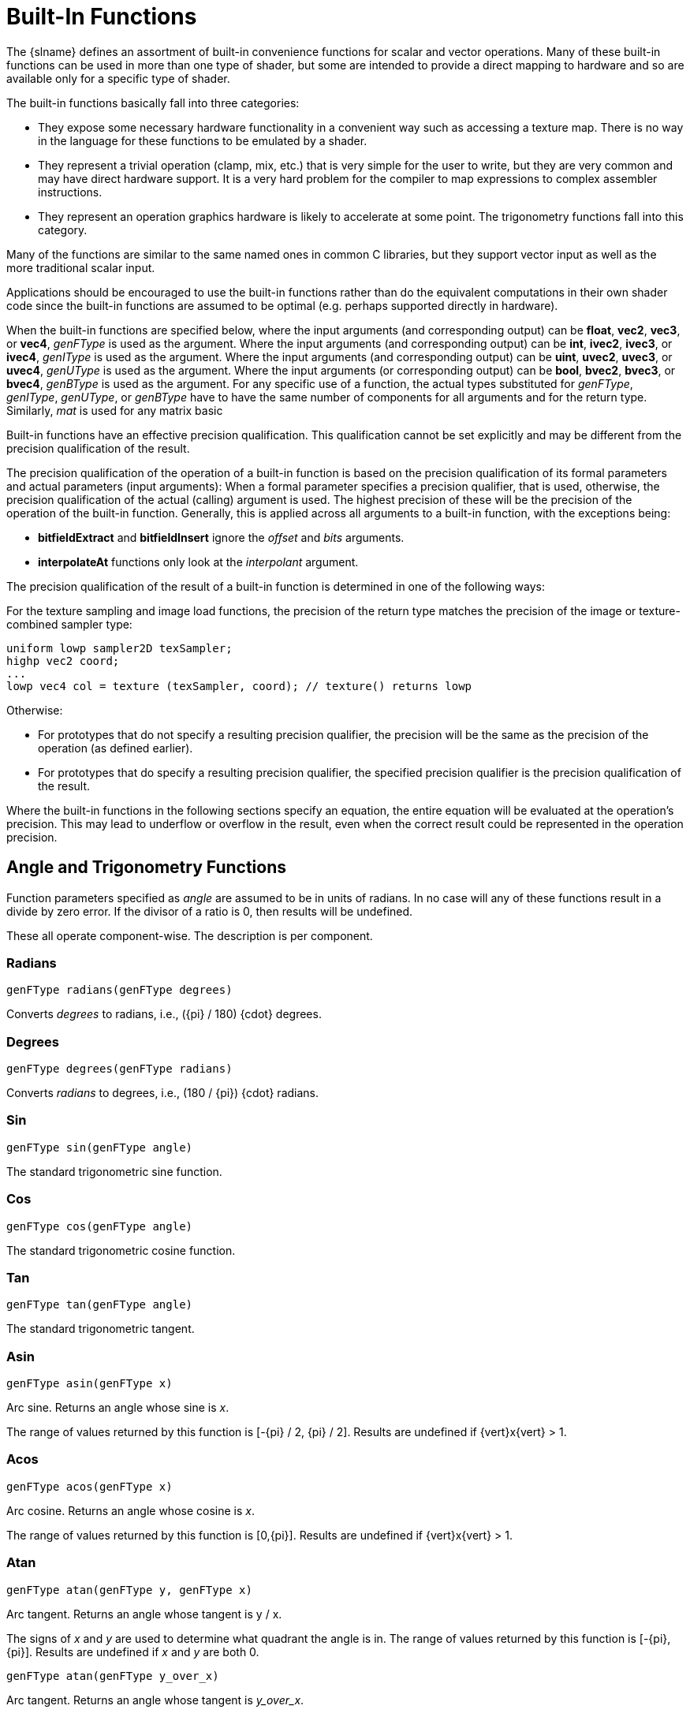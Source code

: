 // Copyright 2008-2024 The Khronos Group Inc.
// SPDX-License-Identifier: CC-BY-4.0

[[built-in-functions]]
= Built-In Functions

The {slname} defines an assortment of built-in convenience functions for
scalar and vector operations.
Many of these built-in functions can be used in more than one type of
shader, but some are intended to provide a direct mapping to hardware and so
are available only for a specific type of shader.

The built-in functions basically fall into three categories:

  * They expose some necessary hardware functionality in a convenient way
    such as accessing a texture map.
    There is no way in the language for these functions to be emulated by a
    shader.
  * They represent a trivial operation (clamp, mix, etc.) that is very
    simple for the user to write, but they are very common and may have
    direct hardware support.
    It is a very hard problem for the compiler to map expressions to complex
    assembler instructions.
  * They represent an operation graphics hardware is likely to accelerate at
    some point.
    The trigonometry functions fall into this category.

Many of the functions are similar to the same named ones in common C
libraries, but they support vector input as well as the more traditional
scalar input.

Applications should be encouraged to use the built-in functions rather than
do the equivalent computations in their own shader code since the built-in
functions are assumed to be optimal (e.g. perhaps supported directly in
hardware).

ifdef::GLSL[]
User code can replace built-in functions with their own if they choose, by
simply redeclaring and defining the same name and argument list.
Because built-in functions are in a more outer scope than user built-in
functions, doing this will hide all built-in functions with the same name as
the redeclared function.
endif::GLSL[]

When the built-in functions are specified below, where the input arguments
(and corresponding output) can be *float*, *vec2*, *vec3*, or *vec4*,
_genFType_ is used as the argument.
Where the input arguments (and corresponding output) can be *int*, *ivec2*,
*ivec3*, or *ivec4*, _genIType_ is used as the argument.
Where the input arguments (and corresponding output) can be *uint*, *uvec2*,
*uvec3*, or *uvec4*, _genUType_ is used as the argument.
Where the input arguments (or corresponding output) can be *bool*, *bvec2*,
*bvec3*, or *bvec4*, _genBType_ is used as the argument.
ifdef::GLSL[]
Where the input arguments (and corresponding output) can be *double*,
*dvec2*, *dvec3*, *dvec4*, _genDType_ is used as the argument.
endif::GLSL[]
For any specific use of a function, the actual types substituted for
_genFType_, _genIType_, _genUType_, or _genBType_ have to have the same
number of components for all arguments and for the return type.
Similarly, _mat_ is used for any matrix basic
ifdef::ESSL[type.]
ifdef::GLSL[]
type with single-precision
components and _dmat_ is used for any matrix basic type with
double-precision components.
endif::GLSL[]

Built-in functions have an effective precision qualification.
This qualification cannot be set explicitly and may be different from the
precision qualification of the result.

ifdef::GLSL[]
NOTE: In general, as has been noted, precision qualification is ignored
unless targeting Vulkan.
endif::GLSL[]

The precision qualification of the operation of a built-in function is based
on the precision qualification of its formal parameters and actual
parameters (input arguments): When a formal parameter specifies a precision
qualifier, that is used, otherwise, the precision qualification of the
actual (calling) argument is used.
The highest precision of these will be the precision of the operation of the
built-in function.
Generally, this is applied across all arguments to a built-in function, with
the exceptions being:

  * *bitfieldExtract* and *bitfieldInsert* ignore the _offset_ and _bits_
    arguments.
  * *interpolateAt* functions only look at the _interpolant_ argument.

The precision qualification of the result of a built-in function is
determined in one of the following ways:

For the texture sampling and image load functions, the
precision of the return type matches the precision of the
image or texture-combined sampler type:

[source,glsl]
----
uniform lowp sampler2D texSampler;
highp vec2 coord;
...
lowp vec4 col = texture (texSampler, coord); // texture() returns lowp
----

Otherwise:

  * For prototypes that do not specify a resulting precision qualifier, the
    precision will be the same as the precision of the operation (as defined
    earlier).
  * For prototypes that do specify a resulting precision qualifier, the
    specified precision qualifier is the precision qualification of the
    result.

Where the built-in functions in the following sections specify an equation,
the entire equation will be evaluated at the operation's precision.
This may lead to underflow or overflow in the result, even when the correct
result could be represented in the operation precision.


[[angle-and-trigonometry-functions]]
== Angle and Trigonometry Functions

Function parameters specified as _angle_ are assumed to be in units of
radians.
In no case will any of these functions result in a divide by zero error.
If the divisor of a ratio is 0, then results will be undefined.

These all operate component-wise.
The description is per component.

=== Radians
[source,glsl]
----
genFType radians(genFType degrees)
----

Converts _degrees_ to radians, i.e., [eq]#({pi} / 180) {cdot} degrees#.

=== Degrees
[source,glsl]
----
genFType degrees(genFType radians)
----

Converts _radians_ to degrees, i.e., [eq]#(180 / {pi}) {cdot} radians#.

=== Sin
[source,glsl]
----
genFType sin(genFType angle)
----

The standard trigonometric sine function.

=== Cos
[source,glsl]
----
genFType cos(genFType angle)
----

The standard trigonometric cosine function.

=== Tan
[source,glsl]
----
genFType tan(genFType angle)
----

The standard trigonometric tangent.

=== Asin
[source,glsl]
----
genFType asin(genFType x)
----

Arc sine. Returns an angle whose sine is _x_.

The range of values returned by this function is [eq]#[-{pi} / 2, {pi} / 2]#.
Results are undefined if [eq]#{vert}x{vert} > 1#.

=== Acos
[source,glsl]
----
genFType acos(genFType x)
----

Arc cosine. Returns an angle whose cosine is _x_.

The range of values returned by this function is [eq]#[0,{pi}]#.
Results are undefined if [eq]#{vert}x{vert} > 1#.

=== Atan
[source,glsl]
----
genFType atan(genFType y, genFType x)
----

Arc tangent. Returns an angle whose tangent is [eq]#y / x#.

The signs of _x_ and _y_ are used to determine what quadrant the angle is in.
The range of values returned by this function is [eq]#[-{pi}, {pi}]#.
Results are undefined if _x_ and _y_ are both 0.

[source,glsl]
----
genFType atan(genFType y_over_x)
----

Arc tangent. Returns an angle whose tangent is _y_over_x_.

The range of values returned by this function is [eq]#[-{pi} / 2, {pi} / 2]#.

=== Sinh
[source,glsl]
----
genFType sinh(genFType x)
----

Returns the hyperbolic sine function [eq]#(e^x^ - e^-x^) / 2#.

=== Cosh
[source,glsl]
----
genFType cosh(genFType x)
----

Returns the hyperbolic cosine function [eq]#(e^x^ + e^-x^) / 2#.

=== Tanh
[source,glsl]
----
genFType tanh(genFType x)
----

Returns the hyperbolic tangent function [eq]#sinh(x) / cosh(x)#.

=== Asinh
[source,glsl]
----
genFType asinh(genFType x)
----

Arc hyperbolic sine; returns the inverse of *sinh*.

=== Acosh
[source,glsl]
----
genFType acosh(genFType x)
----

Arc hyperbolic cosine. Returns the non-negative inverse of *cosh*.

Results are undefined if [eq]#x < 1#.

=== Atanh
[source,glsl]
----
genFType atanh(genFType x)
----

Arc hyperbolic tangent. Returns the inverse of *tanh*.

Results are undefined if [eq]#{vert}x{vert} {geq} 1#.


[[exponential-functions]]
== Exponential Functions

These all operate component-wise.
The description is per component.

=== Pow
[source,glsl]
----
genFType pow(genFType x, genFType y)
----

Returns _x_ raised to the _y_ power, i.e., [eq]#x^y^#.

Results are undefined if [eq]#x < 0#.
Results are undefined if [eq]#x = 0# and [eq]#y {leq} 0#.

=== Exp
[source,glsl]
----
genFType exp(genFType x)
----

Returns the natural exponentiation of _x_, i.e., [eq]#e^x^#.

=== Log
[source,glsl]
----
genFType log(genFType x)
----

Returns the natural logarithm of _x_, i.e., returns the value _y_
which satisfies the equation [eq]#x = e^y^#.

Results are undefined if [eq]#x {leq} 0#.

=== Exp2
[source,glsl]
----
genFType exp2(genFType x)
----

Returns 2 raised to the _x_ power, i.e., [eq]#2^x^#.

=== Log2
[source,glsl]
----
genFType log2(genFType x)
----

Returns the base 2 logarithm of _x_, i.e., returns the value _y_ which
satisfies the equation [eq]#x = 2^y^#.

Results are undefined if [eq]#x {leq} 0#.

=== Sqrt
[source,glsl]
----
genFType sqrt(genFType x)
ifdef::GLSL[]
genDType sqrt(genDType x)
endif::GLSL[]
----

Returns [eq]#sqrt(x)#.

Results are undefined if [eq]#x < 0#.

=== Inverse Sqrt
[source,glsl]
----
genFType inversesqrt(genFType x)
ifdef::GLSL[]
genDType inversesqrt(genDType x)
endif::GLSL[]
----

Returns [eq]#1 / sqrt(x)#.

Results are undefined if [eq]#x {leq} 0#.


[[common-functions]]
== Common Functions

These all operate component-wise.
The description is per component.

=== Abs
[source,glsl]
----
genFType abs(genFType x)
ifdef::GLSL[]
genIType abs(genIType x)
genDType abs(genDType x)
endif::GLSL[]
ifdef::ESSL[]
genIType abs(genIType x)
endif::ESSL[]
----

Returns _x_ if [eq]#x {geq} 0#; otherwise it returns -_x_.

=== Sign
[source,glsl]
----
genFType sign(genFType x)
ifdef::GLSL[]
genIType sign(genIType x)
genDType sign(genDType x)
endif::GLSL[]
ifdef::ESSL[]
genIType sign(genIType x)
endif::ESSL[]
----

Returns 1.0 if _x_ > 0, 0.0 if _x_ = 0, or -1.0 if _x_ < 0.

=== Floor
[source,glsl]
----
ifdef::GLSL[]
genFType floor(genFType x)
genDType floor(genDType x)
endif::GLSL[]
ifdef::ESSL[]
genFType floor(genFType x)
endif::ESSL[]
----

Returns a value equal to the nearest integer that is less than or equal to _x_.

=== Trunc
[source,glsl]
----
ifdef::GLSL[]
genFType trunc(genFType x)
genDType trunc(genDType x)
endif::GLSL[]
ifdef::ESSL[]
genFType trunc(genFType x)
endif::ESSL[]
----

Returns a value equal to the nearest integer to _x_ whose absolute
value is not larger than the absolute value of _x_.

=== Round
[source,glsl]
----
ifdef::GLSL[]
genFType round(genFType x)
genDType round(genDType x)
endif::GLSL[]
ifdef::ESSL[]
genFType round(genFType x)
endif::ESSL[]
----

Returns a value equal to the nearest integer to _x_.

The fraction 0.5 will round in a direction chosen by the
implementation, presumably the direction that is fastest.
This includes the possibility that *round*(_x_) returns the same value
as *roundEven*(_x_) for all values of _x_.

=== Round Even
[source,glsl]
----
ifdef::GLSL[]
genFType roundEven(genFType x)
genDType roundEven(genDType x)
endif::GLSL[]
ifdef::ESSL[]
genFType roundEven(genFType x)
endif::ESSL[]
----

Returns a value equal to the nearest integer to _x_.

A fractional part of 0.5 will round toward the nearest even integer.
(Both 3.5 and 4.5 for x will return 4.0.)

=== Ceil
[source,glsl]
----
ifdef::GLSL[]
genFType ceil(genFType x)
genDType ceil(genDType x)
endif::GLSL[]
ifdef::ESSL[]
genFType ceil(genFType x)
endif::ESSL[]
----

Returns a value equal to the nearest integer that is greater than or equal to _x_.

=== Fract
[source,glsl]
----
ifdef::GLSL[]
genFType fract(genFType x)
genDType fract(genDType x)
endif::GLSL[]
ifdef::ESSL[]
genFType fract(genFType x)
endif::ESSL[]
----

Returns _x_ - *floor*(_x_).

=== Mod
[source,glsl]
----
genFType mod(genFType x, float y)
ifdef::GLSL[]
genFType mod(genFType x, genFType y)
genDType mod(genDType x, double y)
genDType mod(genDType x, genDType y)
endif::GLSL[]
ifdef::ESSL[]
genFType mod(genFType x, genFType y)
endif::ESSL[]
----

Modulus. Returns [eq]#x - y {cdot} *floor*(x / y)#.

Note that implementations may use a cheap approximation to the remainder,
and the error can be large due to the discontinuity in *floor*. This can
produce mathematically unexpected results in some cases, such as
*mod*(_x_,_x_) computing _x_ rather than 0, and can also cause the result
to have a different sign than the infinitely precise result.

=== Modf
[source,glsl]
----
ifdef::GLSL[]
genFType modf(genFType x, out genFType i)
genDType modf(genDType x, out genDType i)
endif::GLSL[]
ifdef::ESSL[]
genFType modf(genFType x, out genFType i)
endif::ESSL[]
----

Returns the fractional part of _x_ and sets _i_ to the integer part (as
a whole number floating-point value).

Both the return value and the output parameter will have the same sign as _x_.
ifdef::ESSL[]
      If _x_ has the value +/- Inf, the return value should be NaN and must
      be either NaN or 0.0.
      For *highp* non-constant expressions, the value returned must be
      consistent.
endif::ESSL[]

=== Min
[source,glsl]
----
genFType min(genFType x, genFType y)
genFType min(genFType x, float y)
ifdef::GLSL[]
genDType min(genDType x, genDType y)
genDType min(genDType x, double y)
endif::GLSL[]
genIType min(genIType x, genIType y)
genIType min(genIType x, int y)
genUType min(genUType x, genUType y)
genUType min(genUType x, uint y)
----

Returns _y_ if _y_ < _x;_ otherwise it returns _x_.

Which operand is the result is undefined if one of the operands is a NaN.

=== Max
[source,glsl]
----
genFType max(genFType x, genFType y)
genFType max(genFType x, float y)
ifdef::GLSL[]
genDType max(genDType x, genDType y)
genDType max(genDType x, double y)
endif::GLSL[]
genIType max(genIType x, genIType y)
genIType max(genIType x, int y)
genUType max(genUType x, genUType y)
genUType max(genUType x, uint y)
----

Returns _y_ if _x_ < _y;_ otherwise it returns _x_.

Which operand is the result is undefined if one of the operands is a NaN.

=== Clamp
[source,glsl]
----
genFType clamp(genFType x, genFType minVal, genFType maxVal)
genFType clamp(genFType x, float minVal, float maxVal)
ifdef::GLSL[]
genDType clamp(genDType x, genDType minVal, genDType maxVal)
genDType clamp(genDType x, double minVal, double maxVal)
endif::GLSL[]
genIType clamp(genIType x, genIType minVal, genIType maxVal)
genIType clamp(genIType x, int minVal, int maxVal)
genUType clamp(genUType x, genUType minVal, genUType maxVal)
genUType clamp(genUType x, uint minVal, uint maxVal)
----

Returns *min*(*max*(_x_, _minVal_), _maxVal_).

Results are undefined if _minVal_ > _maxVal_.

=== Mix
[source,glsl]
----
genFType mix(genFType x, genFType y, genFType a)
genFType mix(genFType x, genFType y, float a)
ifdef::GLSL[]
genDType mix(genDType x, genDType y, genDType a)
genDType mix(genDType x, genDType y, double a)
endif::GLSL[]
----

Returns the linear blend of _x_ and _y_, i.e., [eq]#x {cdot} (1 - a) + y {cdot} a#.

[source,glsl]
----
genFType mix(genFType x, genFType y, genBType a)
ifdef::GLSL[]
genDType mix(genDType x, genDType y, genBType a)
endif::GLSL[]
genIType mix(genIType x, genIType y, genBType a)
genUType mix(genUType x, genUType y, genBType a)
genBType mix(genBType x, genBType y, genBType a)
----

Selects which vector each returned component comes from.

For a component of _a_ that is *false*, the corresponding component of _x_ is returned.

For a component of _a_ that is *true*, the corresponding component of _y_ is returned.

Components of _x_ and _y_ that are not selected are allowed to be
invalid floating-point values and will have no effect on the results.
Thus, this provides different functionality than, for example, +
genFType *mix*(genFType _x_, genFType _y_, genFType(_a_)) +
where _a_ is a Boolean vector.

=== Step
[source,glsl]
----
genFType step(genFType edge, genFType x)
ifdef::GLSL[]
genFType step(float edge, genFType x)
genDType step(genDType edge, genDType x)
genDType step(double edge, genDType x)
endif::GLSL[]
ifdef::ESSL[]
genFType step(float edge, genFType x)
endif::ESSL[]
----

Returns 0.0 if _x_ < _edge;_ otherwise it returns 1.0.

=== Smoothstep
[source,glsl]
----
genFType smoothstep(genFType edge0, genFType edge1, genFType x)
genFType smoothstep(float edge0, float edge1, genFType x)
ifdef::GLSL[]
genDType smoothstep(genDType edge0, genDType edge1, genDType x)
genDType smoothstep(double edge0, double edge1, genDType x)
endif::GLSL[]
----

Returns 0.0 if [eq]#x {leq} edge0# and 1.0 if [eq]#x {geq} edge1#, and
performs smooth Hermite interpolation between 0 and 1 when [eq]#edge0 < x < edge1#.

This is useful in cases where you would want a threshold function with a smooth transition.

This is equivalent to:
--
[source,glsl]
----
genFType t;
t = clamp ((x - edge0) / (edge1 - edge0), 0, 1);
return t * t * (3 - 2 * t);
----

(And similarly for doubles.) Results are undefined if [eq]#edge0 {geq} edge1#.
--

=== Is NaN
[source,glsl]
----
ifdef::GLSL[]
genBType isnan(genFType x)
genBType isnan(genDType x)
endif::GLSL[]
ifdef::ESSL[]
genBType isnan(genFType x)
endif::ESSL[]
----

Returns *true* if _x_ holds a NaN. Returns *false* otherwise.

Always returns *false* if NaNs are not implemented.

=== Is Inf
[source,glsl]
----
ifdef::GLSL[]
genBType isinf(genFType x)
genBType isinf(genDType x)
endif::GLSL[]
ifdef::ESSL[]
genBType isinf(genFType x)
endif::ESSL[]
----

Returns *true* if _x_ holds a positive infinity or negative infinity. Returns *false* otherwise.

=== Float Bits to Int
[source,glsl]
----
genIType floatBitsToInt(highp genFType value)
genUType floatBitsToUint(highp genFType value)
----

Returns a signed or unsigned integer value representing the encoding of a floating-point value.

The *float* value's bit-level representation is preserved.

=== Int Bits to Float
[source,glsl]
----
genFType intBitsToFloat(highp genIType value)
genFType uintBitsToFloat(highp genUType value)
----

Returns a floating-point value corresponding to a signed or unsigned integer encoding of a
floating-point value.

ifdef::GLSL[]
If a NaN is passed in, it will not signal, and the resulting value is unspecified.

If an Inf is passed in, the resulting value is the corresponding Inf.
endif::GLSL[]
ifdef::ESSL[]
If an Inf or NaN is passed in, it will not signal, and the resulting floating-point value is
unspecified.
endif::ESSL[]

If a subnormal number is passed in, the result might be flushed to 0.
Otherwise, the bit-level representation is preserved.

=== Fma
[source,glsl]
----
genFType fma(genFType a, genFType b, genFType c)
ifdef::GLSL[]
genDType fma(genDType a, genDType b, genDType c)
endif::GLSL[]
----

Computes and returns `a * b + c`.

In uses where the return value is eventually consumed by a variable declared as *precise*:

--
  * *fma*() is considered a single operation, whereas the expression `a * b
    + c` consumed by a variable declared *precise* is considered two
    operations.
  * The precision of *fma*() can differ from the precision of the expression
    `a * b + c`.
  * *fma*() will be computed with the same precision as any other *fma*()
    consumed by a precise variable, giving invariant results for the same
    input values of _a_, _b_, and _c_.

Otherwise, in the absence of *precise* consumption, there are no special
constraints on the number of operations or difference in precision between
*fma*() and the expression `a * b + c`.
--

=== Frexp
[source,glsl]
----
genFType frexp(highp genFType x, out highp genIType exp)
ifdef::GLSL[]
genDType frexp(genDType x, out genIType exp)
endif::GLSL[]
----

Splits _x_ into a floating-point significand in the range
[eq]#[0.5,1.0]#, and an integral exponent of two, such that

[eq]#x = significand {cdot} 2^exponent^#

The significand is returned by the function and the exponent is
returned in the parameter _exp_. For a floating-point value of zero, the
significand and exponent are both zero.

If an implementation supports signed zero, an input value of minus
zero should return a significand of minus zero. For a floating-point value that
is an infinity or is not a number, the results are undefined.

If the input _x_ is a vector, this operation is performed in a
component-wise manner; the value returned by the function and the
value written to _exp_ are vectors with the same number of components as _x_.

=== Ldexp
[source,glsl]
----
genFType ldexp(highp genFType x, highp genIType exp)
ifdef::GLSL[]
genDType ldexp(genDType x, genIType exp)
endif::GLSL[]
----

Builds a floating-point number from _x_ and the corresponding integral
exponent of two in _exp_, returning:

[eq]#significand {cdot} 2^exponent^#

If this product is too large to be represented in the floating-point
type, the result is undefined.

ifdef::GLSL[]
If _exp_ is greater than +128 (single-precision) or +1024
(double-precision), the value returned is undefined.

If _exp_ is less than -126 (single-precision) or -1022
(double-precision), the value returned may be flushed to zero.
endif::GLSL[]
ifdef::ESSL[]
If _exp_ is greater than +128, the value returned is undefined.
If _exp_ is less than -126, the value returned may be flushed to zero.
endif::ESSL[]

Additionally, splitting the value into a significand and exponent
using *frexp*() and then reconstructing a floating-point value using
*ldexp*() should yield the original input for zero and all finite
non-subnormal values.

If the input _x_ is a vector, this operation is performed in a
component-wise manner; the value passed in _exp_ and returned by the
function are vectors with the same number of components as _x_.


[[floating-point-pack-and-unpack-functions]]
== Floating-Point Pack and Unpack Functions

These functions do not operate component-wise, rather, as described in each
case.

=== Pack Unorm
[source,glsl]
----
highp uint packUnorm2x16(vec2 v)
highp uint packSnorm2x16(vec2 v)
ifdef::GLSL[]
uint packUnorm4x8(vec4 v)
uint packSnorm4x8(vec4 v)
endif::GLSL[]
ifdef::ESSL[]
highp uint packUnorm4x8(vec4 v)
highp uint packSnorm4x8(vec4 v)
endif::ESSL[]
----

First, converts each component of the normalized floating-point value
_v_ into 16-bit (*2x16*) or 8-bit (*4x8*) integer values.

Then, the results are packed into the returned 32-bit unsigned
integer.

The conversion for component _c_ of _v_ to fixed point is done as
follows:

*packUnorm2x16*: `round(clamp(c, 0, +1) * 65535.0)` +
*packSnorm2x16:* `round(clamp(c, -1, +1) * 32767.0)` +
*packUnorm4x8*: `round(clamp(c, 0, +1) * 255.0)` +
*packSnorm4x8*: `round(clamp(c, -1, +1) * 127.0)`

The first component of the vector will be written to the least
significant bits of the output; the last component will be written to
the most significant bits.

=== Unpack Unorm
[source,glsl]
----
ifdef::GLSL[]
vec2 unpackUnorm2x16(highp uint p)
vec2 unpackSnorm2x16(highp uint p)
vec4 unpackUnorm4x8(highp uint p)
vec4 unpackSnorm4x8(highp uint p)
endif::GLSL[]
ifdef::ESSL[]
highp vec2 unpackUnorm2x16(highp uint p)
highp vec2 unpackSnorm2x16(highp uint p)
mediump vec4 unpackUnorm4x8(highp uint p)
mediump vec4 unpackSnorm4x8(highp uint p)
endif::ESSL[]
----

First, unpacks a single 32-bit unsigned integer _p_ into a pair of
16-bit unsigned integers, a pair of 16-bit signed integers, four 8-bit
unsigned integers, or four 8-bit signed integers, respectively.

Then, each component is converted to a normalized floating-point value
to generate the returned two- or four-component vector.

The conversion for unpacked fixed-point value _f_ to floating-point is
done as follows:

*unpackUnorm2x16*: `_f_ / 65535.0` +
*unpackSnorm2x16*: `clamp(_f_ / 32767.0, -1, +1)` +
*unpackUnorm4x8*: `_f_ / 255.0` +
*unpackSnorm4x8*: `clamp(_f_ / 127.0, -1, +1)`

The first component of the returned vector will be extracted from the
least significant bits of the input; the last component will be
extracted from the most significant bits.

=== Pack Half 2x16
[source,glsl]
----
ifdef::GLSL[]
uint packHalf2x16(vec2 v)
endif::GLSL[]
ifdef::ESSL[]
highp uint packHalf2x16(mediump vec2 v)
endif::ESSL[]
----

Returns an unsigned integer obtained by converting the components of a
two-component floating-point vector to the 16-bit floating-point
representation of the <<references, API>>, and
then packing these two 16-bit integers into a 32-bit unsigned integer.

The first vector component specifies the 16 least-significant bits of
the result; the second component specifies the 16 most-significant
bits.

=== Unpack Half 2x16
[source,glsl]
----
ifdef::GLSL[]
vec2 unpackHalf2x16(uint v)
endif::GLSL[]
ifdef::ESSL[]
mediump vec2 unpackHalf2x16(highp uint v)
endif::ESSL[]
----

Returns a two-component floating-point vector with components obtained
by unpacking a 32-bit unsigned integer into a pair of 16-bit values,
interpreting those values as 16-bit floating-point numbers according
to the <<references, API>>, and converting them to
32-bit floating-point values.

The first component of the vector is obtained from the 16
least-significant bits of _v_; the second component is obtained from
the 16 most-significant bits of _v_.

ifdef::GLSL[]
=== Pack Double 2x32
[source,glsl]
----
double packDouble2x32(uvec2 v)
----

Returns a double-precision value obtained by packing the components of
_v_ into a 64-bit value.

If an IEEE 754 Inf or NaN is created, it will not signal, and the
resulting floating-point value is unspecified.

Otherwise, the bit-level representation of _v_ is preserved.
The first vector component specifies the 32 least significant bits;
the second component specifies the 32 most significant bits.

=== Unpack Double 2x32
[source,glsl]
----
uvec2 unpackDouble2x32(double v)
----

Returns a two-component unsigned integer vector representation of _v_.

The bit-level representation of _v_ is preserved.

The first component of the vector contains the 32 least significant
bits of the double; the second component consists of the 32 most
significant bits.
endif::GLSL[]


[[geometric-functions]]
== Geometric Functions

These operate on vectors as vectors, not component-wise.

=== Length
[source,glsl]
----
ifdef::GLSL[]
float length(genFType x)
double length(genDType x)
endif::GLSL[]
ifdef::ESSL[]
float length(genFType x)
endif::ESSL[]
----

Returns the length of vector _x_, i.e., [eq]#sqrt( x~0~^2^ + x~1~^2^ + ... )#.

=== Distance
[source,glsl]
----
ifdef::GLSL[]
float distance(genFType p0, genFType p1)
double distance(genDType p0, genDType p1)
endif::GLSL[]
ifdef::ESSL[]
float distance(genFType p0, genFType p1)
endif::ESSL[]
----

Returns the distance between _p0_ and _p1_, i.e., *length*(_p0_ - _p1_)

=== Dot
[source,glsl]
----
float dot(genFType x, genFType y)
ifdef::GLSL[]
double dot(genDType x, genDType y)
endif::GLSL[]
----

Returns the dot product of _x_ and _y_, i.e., [eq]#x~0~ {cdot} y~0~ + x~1~ {cdot} y~1~ + ...#

=== Cross
[source,glsl]
----
vec3 cross(vec3 x, vec3 y)
ifdef::GLSL[]
dvec3 cross(dvec3 x, dvec3 y)
endif::GLSL[]
----

Returns the cross product of _x_ and _y_, i.e.,
      [eq]#(x~1~ {cdot} y~2~ - y~1~ {cdot} x~2~,
            x~2~ {cdot} y~0~ - y~2~ {cdot} x~0~,
            x~0~ {cdot} y~1~ - y~0~ {cdot} x~1~)#.

=== Normalize
[source,glsl]
----
genFType normalize(genFType x)
ifdef::GLSL[]
genDType normalize(genDType x)
endif::GLSL[]
----

Returns a vector in the same direction as _x_ but with a length of 1, i.e. _x_ / *length*(x).

ifdef::GLSL[]
=== FTransform
Compatibility profile only

[source,glsl]
----
vec4 ftransform()
----

Available only when using the compatibility profile. For core {apiname}, use *invariant*.

For vertex shaders only. This function will ensure that the incoming vertex value will be
transformed in a way that produces exactly the same result as would be produced by {apiname}'s
fixed functionality transform. It is intended to be used to compute _gl_Position_, e.g.

[source,glsl]
----
gl_Position = ftransform()
----

This function should be used, for example, when an application is rendering the same geometry in
separate passes, and one pass uses the fixed functionality path to render and another pass uses
programmable shaders.
endif::GLSL[]

=== Face Forward
[source,glsl]
----
genFType faceforward(genFType N, genFType I, genFType Nref)
ifdef::GLSL[]
genDType faceforward(genDType N, genDType I, genDType Nref)
endif::GLSL[]
----

If *dot*(_Nref_, _I_) < 0 return _N_, otherwise return -_N_.

=== Reflect
[source,glsl]
----
genFType reflect(genFType I, genFType N)
ifdef::GLSL[]
genDType reflect(genDType I, genDType N)
endif::GLSL[]
----

For the incident vector _I_ and surface orientation _N_, returns the reflection direction:
[eq]#I - 2 {cdot} *dot*(N, I) {cdot} N#. _N_ must already be normalized in order to achieve
the desired result.

=== Refract
[source,glsl]
----
genFType refract(genFType I, genFType N, float eta)
ifdef::GLSL[]
genDType refract(genDType I, genDType N, double eta)
endif::GLSL[]
----

For the incident vector _I_ and surface normal _N_, and the ratio of indices of refraction
_eta_, return the refraction vector. The result is computed by the refraction equation shown below.

[latexmath]
++++
k = 1.0 - eta * eta * (1.0 - \textbf{dot}(N,I) \cdot \textbf{dot}(N,I))
++++

[latexmath]
++++
\begin{aligned}
result &=
  \begin{cases}
    genFType(0.0), & k < 0.0 \\
    eta * I - (eta * \textbf{dot}(N,I) + \sqrt { k }) * N, & \textbf{otherwise}
  \end{cases}
\end{aligned}
++++

The input parameters for the incident vector _I_ and the surface normal _N_ must already be
normalized to get the desired results.


[[matrix-functions]]
== Matrix Functions

For each of the following built-in matrix functions, there is both a
single-precision floating-point version, where all arguments and return
values are single precision, and a double-precision floating-point version,
where all arguments and return values are double precision.
Only the single-precision floating-point version is shown.

=== MatrixCompMult
[source,glsl]
----
mat matrixCompMult(mat x, mat y)
----

Multiply matrix _x_ by matrix _y_ component-wise, i.e., `result[i][j]`
is the scalar product of `_x_[i][j]` and `_y_[i][j]`.

NOTE: To get linear algebraic matrix multiplication, use the multiply operator (***).

=== OuterProduct
[source,glsl]
----
mat2 outerProduct(vec2 c, vec2 r)
mat3 outerProduct(vec3 c, vec3 r)
mat4 outerProduct(vec4 c, vec4 r)
mat2x3 outerProduct(vec3 c, vec2 r)
mat3x2 outerProduct(vec2 c, vec3 r)
mat2x4 outerProduct(vec4 c, vec2 r)
mat4x2 outerProduct(vec2 c, vec4 r)
mat3x4 outerProduct(vec4 c, vec3 r)
mat4x3 outerProduct(vec3 c, vec4 r)
----

Treats the first parameter _c_ as a column vector (matrix with one
column) and the second parameter _r_ as a row vector (matrix with one
row) and does a linear algebraic matrix multiply _c_ * _r_, yielding a
matrix whose number of rows is the number of components in _c_ and
whose number of columns is the number of components in _r_.

=== Transpose
[source,glsl]
----
mat2 transpose(mat2 m)
mat3 transpose(mat3 m)
mat4 transpose(mat4 m)
mat2x3 transpose(mat3x2 m)

mat3x2 transpose(mat2x3 m)
mat2x4 transpose(mat4x2 m)
mat4x2 transpose(mat2x4 m)
mat3x4 transpose(mat4x3 m)
mat4x3 transpose(mat3x4 m)
----

Returns a matrix that is the transpose of _m_.

The input matrix _m_ is not modified.

=== Determinant
[source,glsl]
----
float determinant(mat2 m)
float determinant(mat3 m)
float determinant(mat4 m)
----

Returns the determinant of _m_.

=== Inverse
[source,glsl]
----
mat2 inverse(mat2 m)
mat3 inverse(mat3 m)
mat4 inverse(mat4 m)
----

Returns a matrix that is the inverse of _m_.

The input matrix _m_ is not modified.

The values in the returned matrix are undefined if _m_ is singular or
poorly-conditioned (nearly singular).


[[vector-relational-functions]]
== Vector Relational Functions

Relational and equality operators (*<*, *\<=*, *>*, *>=*, *==*, *!=*) are
defined to operate on scalars and produce scalar Boolean results.
For vector results, use the following built-in functions.
Below, the following placeholders are used for the listed specific types:

[options="header"]
|====
| Placeholder | Specific Types Allowed
| bvec        | bvec2, bvec3, bvec4
| ivec        | ivec2, ivec3, ivec4
| uvec        | uvec2, uvec3, uvec4
ifdef::GLSL[]
| vec         | vec2, vec3, vec4, dvec2, dvec3, dvec4
endif::GLSL[]
ifdef::ESSL[]
| vec         | vec2, vec3, vec4
endif::ESSL[]
|====

In all cases, the sizes of all the input and return vectors for any
particular call must match.

=== LessThan
[source,glsl]
----
bvec lessThan(vec x, vec y)
bvec lessThan(ivec x, ivec y)
bvec lessThan(uvec x, uvec y)
----

Returns the component-wise compare of [eq]#x < y#.

=== LessThanEqual
[source,glsl]
----
bvec lessThanEqual(vec x, vec y)
bvec lessThanEqual(ivec x, ivec y)
bvec lessThanEqual(uvec x, uvec y)
----

Returns the component-wise compare of [eq]#x {leq} y#.

=== GreaterThan
[source,glsl]
----
bvec greaterThan(vec x, vec y)
bvec greaterThan(ivec x, ivec y)
bvec greaterThan(uvec x, uvec y)
----

Returns the component-wise compare of [eq]#x > y#.

=== GreaterThanEqual
[source,glsl]
----
bvec greaterThanEqual(vec x, vec y)
bvec greaterThanEqual(ivec x, ivec y)
bvec greaterThanEqual(uvec x, uvec y)
----

Returns the component-wise compare of [eq]#x {geq} y#.

=== Equal
[source,glsl]
----
bvec equal(vec x, vec y)
bvec equal(ivec x, ivec y)
bvec equal(uvec x, uvec y)
bvec equal(bvec x, bvec y)
----

Returns the component-wise compare of [eq]#x == y#.

=== NotEqual
[source,glsl]
----
bvec notEqual(vec x, vec y)
bvec notEqual(ivec x, ivec y)
bvec notEqual(uvec x, uvec y)
bvec notEqual(bvec x, bvec y)
----

Returns the component-wise compare of [eq]#x {neq} y#.

=== Any
[source,glsl]
----
bool any(bvec x)
----

Returns *true* if any component of _x_ is *true*.

=== All
[source,glsl]
----
bool all(bvec x)
----

Returns *true* only if all components of _x_ are *true*.

=== Not
[source,glsl]
----
bvec not(bvec x)
----

Returns the component-wise logical complement of _x_.



[[integer-functions]]
== Integer Functions

These all operate component-wise.
The description is per component.
The notation [_a_, _b_] means the set of bits from bit-number _a_ through
bit-number _b_, inclusive.
The lowest-order bit is bit 0.
"`Bit number`" will always refer to counting up from the lowest-order bit as
bit 0.

=== UAddCarry
[source,glsl]
----
genUType uaddCarry(highp genUType x, highp genUType y, out lowp genUType carry)
----

Adds 32-bit unsigned integers _x_ and _y_, returning the sum modulo 2^32^.

The value _carry_ is set to zero if the sum was less than 2^32^, or one otherwise.

=== USubBorrow
[source,glsl]
----
genUType usubBorrow(highp genUType x, highp genUType y, out lowp genUType borrow)
----

Subtracts the 32-bit unsigned integer _y_ from _x_, returning the difference if non-negative, or
2^32^ plus the difference otherwise.

The value _borrow_ is set to zero if [eq]#x {geq} y#, or one otherwise.

===  Mul Extended
[source,glsl]
----
void umulExtended(highp genUType x,
                  highp genUType y,
                  out highp genUType msb,
                  out highp genUType lsb)
void imulExtended(highp genIType x,
                  highp genIType y,
                  out highp genIType msb,
                  out highp genIType lsb)
----

Multiplies 32-bit unsigned or signed integers _x_ and _y_, producing a 64-bit result.

 * The 32 least-significant bits are returned in _lsb_.
 * The 32 most-significant bits are returned in _msb_.

=== BitfieldExtract
[source,glsl]
----
genIType bitfieldExtract(genIType value, int offset, int bits)
genUType bitfieldExtract(genUType value, int offset, int bits)
----

Extracts bits [eq]#[offset, offset + bits - 1]# from _value_, returning them in the least
significant bits of the result.

For unsigned data types, the most significant bits of the result will be set to zero.
For signed data types, the most significant bits will be set to the value of bit
[eq]#offset + bits - 1#.

If _bits_ is zero, the result will be zero. The result will be undefined if _offset_ or _bits_ is
negative, or if the sum of _offset_ and _bits_ is greater than the number of bits used to store the
operand.

Note that for vector versions of *bitfieldExtract*(), a single pair of _offset_ and _bits_ values
is shared for all components.

=== BitfieldInsert
[source,glsl]
----
genIType bitfieldInsert(genIType base, genIType insert, int offset, int bits)
genUType bitfieldInsert(genUType base, genUType insert, int offset, int bits)
----

Inserts the _bits_ least significant bits of _insert_ into _base_.

The result will have bits [eq]#[offset, offset + bits - 1]# taken from bits [eq]#[0, bits - 1]# of
_insert_, and all other bits taken directly from the corresponding bits of _base_.
If _bits_ is zero, the result will simply be _base_. The result will be undefined if _offset_ or
_bits_ is negative, or if the sum of _offset_ and _bits_ is greater than the number of bits used
to store the operand.

Note that for vector versions of *bitfieldInsert*(), a single pair of _offset_ and _bits_ values is
shared for all components.

=== BitfieldReverse
[source,glsl]
----
genIType bitfieldReverse(highp genIType value)
genUType bitfieldReverse(highp genUType value)
----

Reverses the bits of _value_.

The bit numbered _n_ of the result will be taken from bit [eq]#(bits -1) - n# of _value_, where
_bits_ is the total number of bits used to represent _value_.

=== BitCount
[source,glsl]
----
ifdef::GLSL[]
genIType bitCount(genIType value)
genIType bitCount(genUType value)
endif::GLSL[]
ifdef::ESSL[]
lowp genIType bitCount(genIType value)
lowp genIType bitCount(genUType value)
endif::ESSL[]
----

Returns the number of one bits in the binary representation of _value_.

=== FindLSB
[source,glsl]
----
ifdef::GLSL[]
genIType findLSB(genIType value)
genIType findLSB(genUType value)
endif::GLSL[]
ifdef::ESSL[]
lowp genIType findLSB(genIType value)
lowp genIType findLSB(genUType value)
endif::ESSL[]
----

Returns the bit number of the least significant one bit in the binary representation of _value_.

If _value_ is zero, -1 will be returned.

=== FindMSB
[source,glsl]
----
ifdef::GLSL[]
genIType findMSB(highp genIType value)
genIType findMSB(highp genUType value)
endif::GLSL[]
ifdef::ESSL[]
lowp genIType findMSB(highp genIType value)
lowp genIType findMSB(highp genUType value)
endif::ESSL[]

----

Returns the bit number of the most significant bit in the binary representation of _value_.

For positive integers, the result will be the bit number of the most significant one bit.
For negative integers, the result will be the bit number of the most significant zero bit.
For a _value_ of zero or negative one, -1 will be returned.


[[texture-functions]]
== Texture Functions

Texture lookup functions are available in all shading stages.
However, level-of-detail is implicitly computed only for fragment shaders.
Other shaders operate as though the base level-of-detail were computed as
zero.
The functions in the table below provide access to textures through
texture-combined samplers, as set up through the API.
Texture properties such as size, pixel format, number of dimensions,
filtering method, number of mipmap levels, depth comparison, and so on are
also defined by API calls.
Such properties are taken into account as the texture is accessed via the
built-in functions defined below.

Texture data can be stored by the GL as single-precision floating-point,
normalized integer, unsigned integer or signed integer data.
This is determined by the type of the internal format of the texture.

Texture lookup functions are provided that can return their result as
floating-point, unsigned integer or signed integer, depending on the sampler
type passed to the lookup function.
Care must be taken to use the right sampler type for texture access.
The following table lists the supported combinations of sampler types and
texture internal formats.
Blank entries are unsupported.
Doing a texture lookup will return undefined values for unsupported
combinations.

For depth/stencil textures, the internal texture format is determined by the
component being accessed as set through the API.
When the depth/stencil texture mode is set to DEPTH_COMPONENT, the internal
format of the depth component should be used.
When the depth/stencil texture mode is set to STENCIL_INDEX, the internal format
of the stencil component should be used.

[options="header"]
|====
| Internal Texture Format | Floating-Point Sampler Types | Signed Integer Sampler Types | Unsigned Integer Sampler Types
| Floating-point          | Supported                    |                              |
| Normalized Integer      | Supported                    |                              |
| Signed Integer          |                              | Supported                    |
| Unsigned Integer        |                              |                              | Supported
|====

If an integer sampler type is used, the result of a texture lookup is an
*ivec4*.
If an unsigned integer sampler type is used, the result of a texture lookup
is a *uvec4*.
If a floating-point sampler type is used, the result of a texture lookup is
a *vec4*.

In the prototypes below, the `g` in the return type `gvec4` is used
as a placeholder for either nothing, `i`, or `u` making a return type of
*vec4*, *ivec4*, or *uvec4*.
In these cases, the sampler argument type also starts with `g`,
indicating the same substitution done on the return type; it is either a
ifdef::GLSL[single-precision]
floating-point, signed integer, or unsigned integer sampler, matching the
basic type of the return type, as described above.

For shadow forms (the sampler parameter is a shadow-type), a depth
comparison lookup on the depth texture bound to _sampler_ is done as
described in section
ifdef::GLSL[8.23]
ifdef::ESSL[8.20]
"`Texture Comparison Modes`" of the
<<references,{apispec}>>.
See the table below for which component specifies _D~ref~_.
The texture bound to _sampler_ must be a depth texture, or results are
undefined.
If a non-shadow texture call is made to a sampler that represents a depth
texture with depth comparisons turned on, then results are undefined.
If a shadow texture call is made to a sampler that represents a depth
texture with depth comparisons turned off, then results are undefined.
If a shadow texture call is made to a sampler that does not represent a
depth texture, then results are undefined.

In all functions below, the _bias_ parameter is optional for fragment
shaders.
The _bias_ parameter is not accepted in any other shader stage.
For a fragment shader, if _bias_ is present, it is added to the implicit
level-of-detail prior to performing the texture access operation.
No _bias_ or _lod_ parameters for
ifdef::GLSL[rectangle textures,]
multisample textures, or texture buffers
are supported because mipmaps are not allowed for these types of textures.

The implicit level-of-detail is selected as follows: For a texture that is
not mipmapped, the texture is used directly.
If it is mipmapped and running in a fragment shader, the level-of-detail
computed by the implementation is used to do the texture lookup.
If it is mipmapped and running in a non-fragment shader, then the base
texture is used.

Some texture functions (non-"`*Lod*`" and non-"`*Grad*`" versions) may
require implicit derivatives.
Implicit derivatives are undefined within non-uniform control flow and for
non-fragment shader texture fetches.

For *Cube* forms, the direction of _P_ is used to select which face to do a
2-dimensional texture lookup in, as described in section 8.13 "`Cube Map
Texture Selection`" of the <<references,{apispec}>>.

For *Array* forms, the array layer used will be

latexmath:[\max(0,\min(d-1,\left\lfloor layer + 0.5\right\rfloor))]

where _d_ is the depth of the texture array and _layer_ comes from the
component indicated in the tables below.


[[texture-query-functions]]
=== Texture Query Functions

The *textureSize* functions query the dimensions of a specific texture level
for a texture-combined sampler.

ifdef::GLSL[]
The *textureQueryLod* functions are available only in a fragment shader.
They take the components of _P_ and compute the level-of-detail information
that the texture pipe would use to access that texture through a normal
texture lookup.
The level-of-detail latexmath:[\lambda^{'}] (equation 3.18 of the
<<references,{apispec}>>) is obtained after any level-of-detail bias, but
prior to clamping to [TEXTURE_MIN_LOD, TEXTURE_MAX_LOD].
The mipmap array(s) that would be accessed are also computed.
If a single level-of-detail would be accessed, the level-of-detail number
relative to the base level is returned.
If multiple levels-of-detail would be accessed, a floating-point number
between the two levels is returned, with the fractional part equal to the
fractional part of the computed and clamped level-of-detail.

The algorithm used is given by the following pseudo-code:

[source,glsl]
----
float ComputeAccessedLod(float computedLod)
{
    // Clamp the computed LOD according to the texture LOD clamps.
    if (computedLod < TEXTURE_MIN_LOD) computedLod = TEXTURE_MIN_LOD;
    if (computedLod > TEXTURE_MAX_LOD) computedLod = TEXTURE_MAX_LOD;

    // Clamp the computed LOD to the range of accessible levels.
    if (computedLod < 0.0)
        computedLod = 0.0;
    if (computedLod > (float) maxAccessibleLevel)
        computedLod = (float) maxAccessibleLevel;

    // Return a value according to the min filter.
    if (TEXTURE_MIN_FILTER is LINEAR or NEAREST) {
        return 0.0;
    } else if (TEXTURE_MIN_FILTER is NEAREST_MIPMAP_NEAREST
               or LINEAR_MIPMAP_NEAREST) {
        return ceil(computedLod + 0.5) - 1.0;
    } else {
        return computedLod;
    }
}
----

The value _maxAccessibleLevel_ is the level number of the smallest
accessible level of the mipmap array (the value _q_ in section 8.14.3
"`Mipmapping`" of the <<references,{apispec}>>) minus the base level.
endif::GLSL[]

==== TextureSize
[source,glsl]
----
ifdef::GLSL[]
int textureSize(gsampler1D sampler, int lod)
ivec2 textureSize(gsampler2D sampler, int lod)
ivec3 textureSize(gsampler3D sampler, int lod)
ivec2 textureSize(gsamplerCube sampler, int lod)
int textureSize(sampler1DShadow sampler, int lod)
ivec2 textureSize(sampler2DShadow sampler, int lod)
ivec2 textureSize(samplerCubeShadow sampler, in lod)
ivec3 textureSize(gsamplerCubeArray sampler, int lod)
ivec3 textureSize(samplerCubeArrayShadow sampler, int lod)
ivec2 textureSize(gsampler1DArray sampler, int lod)
ivec2 textureSize(sampler1DArrayShadow sampler, int lod)
ivec3 textureSize(gsampler2DArray sampler, int lod)
ivec3 textureSize(sampler2DArrayShadow sampler, int lod)
ivec2 textureSize(gsamler2DRect sampler)
ivec2 textureSize(sampler2DRectShadow sampler)
int textureSize(gsamplerBuffer sampler)
ivec2 textureSize(gsampler2DMS sampler)
ivec3 textureSize(gsampler2DMSArray sampler)
endif::GLSL[]
ifdef::ESSL[]
highp ivec2 textureSize(gsampler2D sampler, int lod)
highp ivec3 textureSize(gsampler3D sampler, int lod)
highp ivec2 textureSize(gsamplerCube sampler, int lod)
highp ivec2 textureSize(sampler2DShadow sampler, int lod)
highp ivec2 textureSize(samplerCubeShadow sampler, in lod)
highp ivec3 textureSize(gsamplerCubeArray sampler, int lod)
highp ivec3 textureSize(samplerCubeArrayShadow sampler, int lod)
highp ivec3 textureSize(gsampler2DArray sampler, int lod)
highp ivec3 textureSize(sampler2DArrayShadow sampler, int lod)
highp int textureSize(gsamplerBuffer sampler)
highp ivec2 textureSize(gsampler2DMS sampler)
highp ivec3 textureSize(gsampler2DMSArray sampler)
endif::ESSL[]
----

Returns the dimensions of level _lod_ (if present) for the texture bound to _sampler_, as described
in section 11.1.3.4 "`Texture Queries`" of the <<references,{apispec}>>.

The components in the return value are filled in, in order, with the width, height, and depth of
the texture.

For the array forms, the last component of the return value is the number of layers in the texture
array, or the number of cubes in the texture cube map array.

ifdef::GLSL[]
==== TextureQueryLod
[source,glsl]
----
vec2 textureQueryLod(gsampler1D sampler, float P)
vec2 textureQueryLod(gsampler2D sampler, vec2 P)
vec2 textureQueryLod(gsampler3D sampler, vec3 P)
vec2 textureQueryLod(gsamplerCube sampler, vec3 P)
vec2 textureQueryLod(gsampler1DArray sampler, float P)
vec2 textureQueryLod(gsampler2DArray sampler, vec2 P)
vec2 textureQueryLod(gsamplerCubeArray sampler, vec3 P)
vec2 textureQueryLod(sampler1DShadow sampler, float P)
vec2 textureQueryLod(sampler2DShadow sampler, vec2 P)
vec2 textureQueryLod(samplerCubeShadow sampler, vec3 P)
vec2 textureQueryLod(sampler1DArrayShadow sampler, float P)
vec2 textureQueryLod(sampler2DArrayShadow sampler, vec2 P)
vec2 textureQueryLod(samplerCubeArrayShadow sampler, vec P)
----

Returns the mipmap array(s) that would be accessed in the _x_ component of the return value.

Returns the computed level-of-detail relative to the base level in the _y_ component of the return
value.

If called on an incomplete texture, the results are undefined.
endif::GLSL[]

ifdef::GLSL[]
==== TextureQueryLevels
[source,glsl]
----
int textureQueryLevels(gsampler1D sampler)
int textureQueryLevels(gsampler2D sampler)
int textureQueryLevels(gsampler3D sampler)
int textureQueryLevels(gsamplerCube sampler)
int textureQueryLevels(gsampler1DArray sampler)
int textureQueryLevels(gsampler2DArray sampler)
int textureQueryLevels(gsamplerCubeArray sampler)
int textureQueryLevels(sampler1DShadow sampler)
int textureQueryLevels(sampler2DShadow sampler)
int textureQueryLevels(samplerCubeShadow sampler)
int textureQueryLevels(sampler1DArrayShadow sampler)
int textureQueryLevels(sampler2DArrayShadow sampler)
int textureQueryLevels(samplerCubeArrayShadow sampler)
----

Returns the number of mipmap levels accessible in the texture associated with _sampler_, as defined
in the <<references,{apispec}.>>

The value zero will be returned if no texture or an incomplete texture is associated with _sampler_.

Available in all shader stages.
endif::GLSL[]

ifdef::GLSL[]
==== TextureSamples
[source,glsl]
----
int textureSamples(gsampler2DMS sampler)
int textureSamples(gsampler2DMSArray sampler)
----

Returns the number of samples of the texture bound to _sampler_.
endif::GLSL[]


[[texel-lookup-functions]]
=== Texel Lookup Functions

==== Texture
[source,glsl]
----
ifdef::GLSL[]
gvec4 texture(gsampler1D sampler, float P [, float bias])
endif::GLSL[]
gvec4 texture(gsampler2D sampler, vec2 P [, float bias])
gvec4 texture(gsampler3D sampler, vec3 P [, float bias])
gvec4 texture(gsamplerCube sampler, vec3 P [, float bias])
ifdef::GLSL[]
float texture(sampler1DShadow sampler, vec3 P [, float bias])
endif::GLSL[]
float texture(sampler2DShadow sampler, vec3 P [, float bias])
float texture(samplerCubeShadow sampler, vec4 P [, float bias])
gvec4 texture(gsampler2DArray sampler, vec3 P [, float bias])
gvec4 texture(gsamplerCubeArray sampler, vec4 P [, float bias])
ifdef::GLSL[]
gvec4 texture(gsampler1DArray sampler, vec2 P [, float bias])
float texture(sampler1DArrayShadow sampler, vec3 P [, float bias])
endif::GLSL[]
float texture(sampler2DArrayShadow sampler, vec4 P)
ifdef::GLSL[]
gvec4 texture(gsampler2DRect sampler, vec2 P)
float texture(sampler2DRectShadow sampler, vec3 P)
endif::GLSL[]
float texture(samplerCubeArrayShadow sampler, vec4 P, float compare)
----

Use the texture coordinate _P_ to do a texture lookup in the texture currently bound to _sampler_.

For shadow forms: When _compare_ is present, it is used as _D~ref~_ and the array layer comes from
the last component of _P_. When _compare_ is not present, the last component of _P_ is used as
_D~ref~_ and the array layer comes from the second to last component of _P_.
ifdef::GLSL[]
(The second component of _P_ is unused for *1D* shadow lookups.)
endif::GLSL[]

For non-shadow forms: the array layer comes from the last component of _P_.

==== TextureProj
[source,glsl]
----
ifdef::GLSL[]
gvec4 textureProj(gsampler1D sampler, vec2 P [, float bias])
gvec4 textureProj(gsampler1D sampler, vec4 P [, float bias])
endif::GLSL[]
gvec4 textureProj(gsampler2D sampler, vec3 P [, float bias])
gvec4 textureProj(gsampler2D sampler, vec4 P [, float bias])
gvec4 textureProj(gsampler3D sampler, vec4 P [, float bias])
ifdef::GLSL[]
float textureProj(sampler1DShadow sampler, vec4 P [, float bias])
endif::GLSL[]
float textureProj(sampler2DShadow sampler, vec4 P [, float bias])
ifdef::GLSL[]
gvec4 textureProj(gsampler2DRect sampler, vec3 P)
gvec4 textureProj(gsampler2DRect sampler, vec4 P)
float textureProj(sampler2DRectShadow sampler, vec4 P)
endif::GLSL[]
----

Do a texture lookup with projection.

The texture coordinates consumed from _P_, not including the last component of _P_, are divided by
the last component of _P_ to form projected coordinates _P'_. The resulting third component of _P_
in the shadow forms is used as _D~ref~_. The third component of _P_ is ignored when _sampler_ has
type *gsampler2D* and _P_ has type *vec4*. After these values are computed, texture lookup proceeds
as in *texture*.

==== TextureLod
[source,glsl]
----
ifdef::GLSL[]
gvec4 textureLod(gsampler1D sampler, float P float lod)
endif::GLSL[]
gvec4 textureLod(gsampler2D sampler, vec2 P, float lod)
gvec4 textureLod(gsampler3D sampler, vec3 P, float lod)
gvec4 textureLod(gsamplerCube sampler, vec3 P, float lod)
float textureLod(sampler2DShadow sampler, vec3 P, float lod)
ifdef::GLSL[]
float textureLod(sampler1DShadow sampler, vec3 P, float lod)
gvec4 textureLod(gsampler1DArray sampler, vec2 P, float lod)
float textureLod(sampler1DArrayShadow sampler, vec3 P, float lod)
endif::GLSL[]
gvec4 textureLod(gsampler2DArray sampler, vec3 P, float lod)
gvec4 textureLod(gsamplerCubeArray sampler, vec4 P, float lod)
----

Do a texture lookup as in *texture* but with explicit level-of-detail; _lod_ specifies
[eq]#{lambda}~base~]# and sets the partial derivatives as follows:

(See section 8.14 "`Texture Minification`" and equations 8.4-8.6 of the <<references,{apispec}>>.)

[eq]#{partial}u / {partial}x =
      {partial}v / {partial}x =
      {partial}w / {partial}x = 0#

[eq]#{partial}u / {partial}y =
      {partial}v / {partial}y =
      {partial}w / {partial}y = 0#

==== TextureOffset
[source,glsl]
----
ifdef::GLSL[]
gvec4 textureOffset(gsampler1D sampler, float P, int offset [, float bias])
endif::GLSL[]
gvec4 textureOffset(gsampler2D sampler, vec2 P, ivec2 offset [, float bias])
gvec4 textureOffset(gsampler3D sampler, vec3 P, ivec3 offset [, float bias])
float textureOffset(sampler2DShadow sampler, vec3 P, ivec2 offset [, float bias])
ifdef::GLSL[]
gvec4 textureOffset(gsampler2DRect sampler, vec2 P, ivec2 offset)
float textureOffset(sampler2DRectShadow sampler, vec3 P, ivec2 offset)
float textureOffset(sampler1DShadow sampler, vec3 P, int offset [, float bias])
gvec4 textureOffset(gsampler1DArray sampler, vec2 P, int offset [, float bias])
endif::GLSL[]
gvec4 textureOffset(gsampler2DArray sampler, vec3 P, ivec2 offset [, float bias])
ifdef::GLSL[]
float textureOffset(sampler1DArrayShadow sampler, vec3 P, int offset [, float bias])
float textureOffset(sampler2DArrayShadow sampler, vec4 P, ivec2 offset)
endif::GLSL[]
----

Do a texture lookup as in *texture* but with _offset_ added to the [eq]#(u,v,w)# texel coordinates
before looking up each texel. The offset value must be a constant expression. A limited range of
offset values are supported; the minimum and maximum offset values are implementation-dependent and
given by _gl_MinProgramTexelOffset_ and _gl_MaxProgramTexelOffset_, respectively.

Note that _offset_ does not apply to the layer coordinate for texture arrays.

This is explained in detail in section 8.14.2 "`Coordinate Wrapping and Texel Selection`" of the
<<references,{apispec}>>, where _offset_ is [eq]#({delta}~u~, {delta}~v~, {delta}~w~)#.

Note that texel offsets are also not supported for cube maps.

==== TexelFetch
[source,glsl]
----
ifdef::GLSL[]
gvec4 texelFetch(gsampler1D sampler, int P, int lod)
endif::GLSL[]
gvec4 texelFetch(gsampler2D sampler, ivec2 P, int lod)
gvec4 texelFetch(gsampler3D sampler, ivec3 P, int lod)
ifdef::GLSL[]
gvec4 texelFetch(gsampler2DRect sampler, ivec2 P)
gvec4 texelFetch(gsampler1DArray sampler, ivec2 P, int lod)
endif::GLSL[]
gvec4 texelFetch(gsampler2DArray sampler, ivec3 P, int lod)
gvec4 texelFetch(gsamplerBuffer sampler, int P)
gvec4 texelFetch(gsampler2DMS sampler, ivec2 P, int sample)
gvec4 texelFetch(gsampler2DMSArray sampler, ivec3 P, int sample)
----

Use integer texture coordinate _P_ to lookup a single texel from _sampler_. The array layer comes
from the last component of _P_ for the array forms. The level-of-detail _lod_ (if present) is as
described in sections 11.1.3.2 "`Texel Fetches`" and 8.14.1 "`Scale Factor and Level of Detail`" of
the <<references,{apispec}>>.

==== TexelFetchOffset
[source,glsl]
----
ifdef::GLSL[]
gvec4 texelFetchOffset(gsampler1D sampler, int P, int lod, int offset)
endif::GLSL[]
gvec4 texelFetchOffset(gsampler2D sampler, ivec2 P, int lod, ivec2 offset)
gvec4 texelFetchOffset(gsampler3D sampler, ivec3 P, int lod, ivec3 offset)
ifdef::GLSL[]
gvec4 texelFetchOffset(gsampler2DRect sampler, ivec2 P, ivec2 offset)
gvec4 texelFetchOffset(gsampler1DArray sampler, ivec2 P, int lod, int offset)
endif::GLSL[]
gvec4 texelFetchOffset(gsampler2DArray sampler, ivec3 P, int lod, ivec2 offset)
----

Fetch a single texel as in *texelFetch*, offset by _offset_ as described in *textureOffset*.

==== TextureProjOffset
[source,glsl]
----
ifdef::GLSL[]
gvec4 textureProjOffset(gsampler1D sampler, vec2 P, int offset [, float bias])
gvec4 textureProjOffset(gsampler1D sampler, vec4 P, int offset [, float bias])
endif::GLSL[]
gvec4 textureProjOffset(gsampler2D sampler, vec3 P, ivec2 offset [, float bias])
gvec4 textureProjOffset(gsampler2D sampler, vec4 P, ivec2 offset [, float bias])
gvec4 textureProjOffset(gsampler3D sampler, vec4 P, ivec3 offset [, float bias])
ifdef::GLSL[]
gvec4 textureProjOffset(gsampler2DRect sampler, vec3 P, ivec2 offset)
gvec4 textureProjOffset(gsampler2DRect sampler, vec4 P, ivec2 offset)
float textureProjOffset(sampler2DRectShadow sampler, vec4 P, ivec2 offset)
float textureProjOffset(sampler1DShadow sampler, vec4 P, int offset [, float bias])
endif::GLSL[]
float textureProjOffset(sampler2DShadow sampler, vec4 P, ivec2 offset [, float bias])
----

Do a projective texture lookup as described in *textureProj*, offset by _offset_ as described in
*textureOffset*.

==== TextureLodOffset
[source,glsl]
----
ifdef::GLSL[]
gvec4 textureLodOffset(gsampler1D sampler, float P, float lod, int offset)
endif::GLSL[]
gvec4 textureLodOffset(gsampler2D sampler, vec2 P, float lod, ivec2 offset)
gvec4 textureLodOffset(gsampler3D sampler, vec3 P, float lod, ivec3 offset)
ifdef::GLSL[]
float textureLodOffset(sampler1DShadow sampler, vec3 P, float lod, int offset)
endif::GLSL[]
float textureLodOffset(sampler2DShadow sampler, vec3 P, float lod, ivec2 offset)
ifdef::GLSL[]
gvec4 textureLodOffset(gsampler1DArray sampler, vec2 P, float lod, int offset)
endif::GLSL[]
gvec4 textureLodOffset(gsampler2DArray sampler, vec3 P, float lod, ivec2 offset)
ifdef::GLSL[]
float textureLodOffset(sampler1DArrayShadow sampler, vec3 P, float lod, int offset)
endif::GLSL[]
----

Do an offset texture lookup with explicit level-of-detail. See *textureLod* and *textureOffset*.

==== TextureProjLod
[source,glsl]
----
ifdef::GLSL[]
gvec4 textureProjLod(gsampler1D sampler, vec2 P, float lod)
gvec4 textureProjLod(gsampler1D sampler, vec4 P, float lod)
endif::GLSL[]
gvec4 textureProjLod(gsampler2D sampler, vec3 P, float lod)
gvec4 textureProjLod(gsampler2D sampler, vec4 P, float lod)
gvec4 textureProjLod(gsampler3D sampler, vec4 P, float lod)
ifdef::GLSL[]
float textureProjLod(sampler1DShadow sampler, vec4 P, float lod)
endif::GLSL[]
float textureProjLod(sampler2DShadow sampler, vec4 P, float lod)
----

Do a projective texture lookup with explicit level-of-detail. See *textureProj* and *textureLod*.

==== TextureProdLodOffset
[source,glsl]
----
ifdef::GLSL[]
gvec4 textureProjLodOffset(gsampler1D sampler, vec2 P, float lod, int offset)
gvec4 textureProjLodOffset(gsampler1D sampler, vec4 P, float lod, int offset)
endif::GLSL[]
gvec4 textureProjLodOffset(gsampler2D sampler, vec3 P, float lod, ivec2 offset)
gvec4 textureProjLodOffset(gsampler2D sampler, vec4 P, float lod, ivec2 offset)
gvec4 textureProjLodOffset(gsampler3D sampler, vec4 P, float lod, ivec3 offset)
ifdef::GLSL[]
float textureProjLodOffset(sampler1DShadow sampler, vec4 P, float lod, int offset)
endif::GLSL[]
float textureProjLodOffset(sampler2DShadow sampler, vec4 P, float lod, ivec2 offset)
----

Do an offset projective texture lookup with explicit level-of-detail. See *textureProj*,
*textureLod*, and *textureOffset*.

==== TextureGrad
[source,glsl]
----
ifdef::GLSL[]
gvec4 textureGrad(gsampler1D sampler, float P, float dPdx, float dPdy)
endif::GLSL[]
gvec4 textureGrad(gsampler2D sampler, vec2 P, vec2 dPdx, vec2 dPdy)
gvec4 textureGrad(gsampler3D sampler, vec3 P, vec3 dPdx, vec3 dPdy)
gvec4 textureGrad(gsamplerCube sampler, vec3 P, vec3 dPdx, vec3 dPdy)
ifdef::GLSL[]
gvec4 textureGrad(gsampler2DRect sampler, vec2 P, vec2 dPdx, vec2 dPdy)
float textureGrad(sampler2DRectShadow sampler, vec3 P, vec2 dPdx, vec2 dPdy)
float textureGrad(sampler1DShadow sampler, vec3 P, float dPdx, float dPdy)
gvec4 textureGrad(gsampler1DArray sampler, vec2 P, float dPdx, float dPdy)
float textureGrad(sampler1DArrayShadow sampler, vec3 P, float dPdx, float dPdy)
endif::GLSL[]
float textureGrad(sampler2DShadow sampler, vec3 P, vec2 dPdx, vec2 dPdy)
float textureGrad(samplerCubeShadow sampler, vec4 P, vec3 dPdx, vec3 dPdy)
gvec4 textureGrad(gsampler2DArray sampler, vec3 P, vec2 dPdx, vec2 dPdy)
float textureGrad(sampler2DArrayShadow sampler, vec4 P, vec2 dPdx, vec2 dPdy)
gvec4 textureGrad(gsamplerCubeArray sampler, vec4 P, vec3 dPdx, vec3 dPdy)
----

Do a texture lookup as in *texture* but with <<explicit-gradients, explicit gradients>> as shown
below. The partial derivatives of _P_ are with respect to window _x_ and window _y_.

For the cube version, the partial derivatives of _P_ are assumed to be in the coordinate system
used before texture coordinates are projected onto the appropriate cube face.

[[explicit-gradients]]
===== Explicit Gradients

ifdef::GLSL[]
[latexmath]
++++
\begin{aligned}
  \frac{\partial{s}}{\partial{x}} & =
    \begin{cases}
      \frac{\partial{P}}{\partial{x}}, & \text{for a 1D texture} \\[0.8em]
      \frac{\partial{P.s}}{\partial{x}}, & \text{otherwise}
    \end{cases} \\[2.5em]
  \frac{\partial{s}}{\partial{y}} & =
    \begin{cases}
      \frac{\partial{P}}{\partial{y}}, & \text{for a 1D texture} \\[0.8em]
      \frac{\partial{P.s}}{\partial{y}}, & \text{otherwise}
    \end{cases} \\[2.5em]
  \frac{\partial{t}}{\partial{x}} & =
    \begin{cases}
      0.0,                               & \text{for a 1D texture} \\[0.8em]
      \frac{\partial{P.t}}{\partial{x}}, & \text{otherwise}
    \end{cases} \\[2.5em]
  \frac{\partial{t}}{\partial{y}} & =
    \begin{cases}
      0.0,                               & \text{for a 1D texture} \\[0.8em]
      \frac{\partial{P.t}}{\partial{y}}, & \text{otherwise}
    \end{cases} \\[2.5em]
  \frac{\partial{r}}{\partial{x}} & =
    \begin{cases}
      0.0,                               & \text{for 1D or 2D} \\[0.8em]
      \frac{\partial{P.p}}{\partial{x}}, & \text{cube, other}
    \end{cases} \\[2.5em]
  \frac{\partial{r}}{\partial{y}} & =
    \begin{cases}
      0.0,                               & \text{for 1D or 2D} \\[0.8em]
      \frac{\partial{P.p}}{\partial{y}}, & \text{cube, other}
    \end{cases}
\end{aligned}
++++
endif::GLSL[]
ifdef::ESSL[]
[latexmath]
++++
\begin{aligned}
  \frac{\partial{s}}{\partial{x}} & = \frac{\partial{P.s}}{\partial{x}} \\[0.8em]
  \frac{\partial{s}}{\partial{y}} & = \frac{\partial{P.s}}{\partial{y}} \\[0.8em]
  \frac{\partial{t}}{\partial{x}} & = \frac{\partial{P.t}}{\partial{x}} \\[0.8em]
  \frac{\partial{t}}{\partial{y}} & = \frac{\partial{P.t}}{\partial{y}} \\[0.8em]
  \frac{\partial{r}}{\partial{x}} & =
    \begin{cases}
      0.0,                               & \text{for 2D} \\[0.8em]
      \frac{\partial{P.p}}{\partial{x}}, & \text{cube, other}
    \end{cases} \\[2.5em]
  \frac{\partial{r}}{\partial{y}} & =
    \begin{cases}
      0.0,                               & \text{for 2D} \\[0.8em]
      \frac{\partial{P.p}}{\partial{y}}, & \text{cube, other}
    \end{cases}
\end{aligned}
++++
endif::ESSL[]

==== TextureGradOffset
[source,glsl]
----
ifdef::GLSL[]
gvec4 textureGradOffset(gsampler1D sampler, float P, float dPdx, float dPdy, int offset)
endif::GLSL[]
gvec4 textureGradOffset(gsampler2D sampler, vec2 P, vec2 dPdx, vec2 dPdy, ivec2 offset)
gvec4 textureGradOffset(gsampler3D sampler, vec3 P, vec3 dPdx, vec3 dPdy, ivec3 offset)
ifdef::GLSL[]
gvec4 textureGradOffset(gsampler2DRect sampler, vec2 P, vec2 dPdx, vec2 dPdy, ivec2 offset)
float textureGradOffset(sampler2DRectShadow sampler, vec3 P, vec2 dPdx, vec2 dPdy, ivec2 offset)
float textureGradOffset(sampler1DShadow sampler, vec3 P, float dPdx, float dPdy, int offset)
endif::GLSL[]
float textureGradOffset(sampler2DShadow sampler, vec3 P, vec2 dPdx, vec2 dPdy, ivec2 offset)
gvec4 textureGradOffset(gsampler2DArray sampler, vec3 P, vec2 dPdx, vec2 dPdy, ivec2 offset)
ifdef::GLSL[]
gvec4 textureGradOffset(gsampler1DArray sampler, vec2 P, float dPdx, float dPdy, int offset)
float textureGradOffset(sampler1DArrayShadow sampler, vec3 P, float dPdx, float dPdy, int offset)
endif::GLSL[]
float textureGradOffset(sampler2DArrayShadow sampler, vec4 P, vec2 dPdx, vec2 dPdy, ivec2 offset)
----

Do a texture lookup with both explicit gradient and offset, as described in *textureGrad* and
*textureOffset*.

==== TextureProjGrad
[source,glsl]
----
ifdef::GLSL[]
gvec4 textureProjGrad(gsampler1D sampler, vec2 P, float dPdx, float dPdy)
gvec4 textureProjGrad(gsampler1D sampler, vec4 P, float dPdx, float dPdy)
endif::GLSL[]
gvec4 textureProjGrad(gsampler2D sampler, vec3 P, vec2 dPdx, vec2 dPdy)
gvec4 textureProjGrad(gsampler2D sampler, vec4 P, vec2 dPdx, vec2 dPdy)
gvec4 textureProjGrad(gsampler3D sampler, vec4 P, vec3 dPdx, vec3 dPdy)
ifdef::GLSL[]
gvec4 textureProjGrad(gsampler2DRect sampler, vec3 P, vec2 dPdx, vec2 dPdy)
gvec4 textureProjGrad(gsampler2DRect sampler, vec4 P, vec2 dPdx, vec2 dPdy)
float textureProjGrad(sampler2DRectShadow sampler, vec4 P, vec2 dPdx, vec2 dPdy)
float textureProjGrad(sampler1DShadow sampler, vec4 P, float dPdx, float dPdy)
endif::GLSL[]
float textureProjGrad(sampler2DShadow sampler, vec4 P, vec2 dPdx, vec2 dPdy)
----

Do a texture lookup both projectively, as described in *textureProj*, and with explicit gradient as
described in *textureGrad*. The partial derivatives _dPdx_ and _dPdy_ are assumed to be already
projected.

==== TextureProjGradOffset
[source,glsl]
----
ifdef::GLSL[]
gvec4 textureProjGradOffset(gsampler1D sampler, vec2 P, float dPdx, float dPdy, int offset)
gvec4 textureProjGradOffset(gsampler1D sampler, vec4 P, float dPdx, float dPdy, int offset)
endif::GLSL[]
gvec4 textureProjGradOffset(gsampler2D sampler, vec3 P, vec2 dPdx, vec2 dPdy, ivec2 offset)
gvec4 textureProjGradOffset(gsampler2D sampler, vec4 P, vec2 dPdx, vec2 dPdy, ivec2 offset)
gvec4 textureProjGradOffset(gsampler3D sampler, vec4 P, vec3 dPdx, vec3 dPdy, ivec3 offset)
ifdef::GLSL[]
gvec4 textureProjGradOffset(gsampler2DRect sampler, vec3 P, vec2 dPdx, vec2 dPdy, ivec2 offset)
gvec4 textureProjGradOffset(gsampler2DRect sampler, vec4 P, vec2 dPdx, vec2 dPdy, ivec2 offset)
float textureProjGradOffset(sampler2DRectShadow sampler, vec4 P, vec2 dPdx, vec2 dPdy, ivec2 offset)
float textureProjGradOffset(sampler1DShadow sampler, vec4 P, float dPdx, float dPdy, int offset)
endif::GLSL[]
float textureProjGradOffset(sampler2DShadow sampler, vec4 P, vec2 dPdx, vec2 dPdy, ivec2 offset)
----

Do a texture lookup projectively and with explicit gradient as described in *textureProjGrad*, as
well as with offset, as described in *textureOffset*.


[[texture-gather-functions]]
=== Texture Gather Functions

The texture gather functions take components of a single floating-point
vector operand as a texture coordinate, determine a set of four texels to
sample from the base level-of-detail of the specified texture image, and
return one component from each texel in a four-component result vector.

When performing a texture gather operation, the minification and
magnification filters are ignored, and the rules for LINEAR filtering in the
<<references,{apispec}>> are applied to the base level of the texture image
to identify the four texels _i~0~ j~1~_, _i~1~ j~1~_, _i~1~ j~0~_, and _i~0~
j~0~_.
The texels are then converted to texture base colors (_R~s~_, _G~s~_,
_B~s~_, _A~s~_) according to table 15.1, followed by application of the
texture swizzle as described in section 15.2.1 "`Texture Access`" of the
<<references,{apispec}>>.
A four-component vector is assembled by taking the selected component from
each of the post-swizzled texture source colors in the order (_i~0~ j~1~_,
_i~1~ j~1~_, _i~1~ j~0~_, _i~0~ j~0~_).

ifdef::ESSL[]
The selected component is identified by the optional _comp_ argument, where
the values zero, one, two, and three identify the _R~s~_, _G~s~_, _B~s~_, or
_A~s~_ component, respectively.
If _comp_ is omitted, it is treated as identifying the _R~s~_ component.

Incomplete textures (see section 8.16 "`Texture Completeness`" of the
<<references,{apispec}>>) return a texture source color of (0,0,0,1) for all
four source texels.

endif::ESSL[]
For texture gather functions using a texture-combined shadow sampler type,
each of the four
texel lookups perform a depth comparison against the depth reference value
passed in (_refZ_), and returns the result of that comparison in the
appropriate component of the result vector.

As with other texture lookup functions, the results of a texture gather are
undefined for shadow samplers if the texture referenced is not a depth
texture or has depth comparisons disabled; or for non-shadow samplers if the
texture referenced is a depth texture with depth comparisons enabled.

ifdef::ESSL[]
The *textureGatherOffset* built-in functions from the {slname} return a vector
derived from sampling four texels in the image array of level _level~base~_.
For each of the four texel offsets specified by the _offsets_ argument, the
rules for the LINEAR minification filter are applied to identify a 2 {times}
2 texel footprint, from which the single texel T~i0j0~ is selected.
A four-component vector is then assembled by taking a single component from
each of the four T~i0j0~ texels in the same manner as for the
*textureGather* function.
endif::ESSL[]

==== TextureGather
[source,glsl]
----
gvec4 textureGather(gsampler2D sampler, vec2 P [, int comp])
gvec4 textureGather(gsampler2DArray sampler, vec3 P [, int comp])
gvec4 textureGather(gsamplerCube sampler, vec3 P [, int comp])
gvec4 textureGather(gsamplerCubeArray sampler, vec4 P [, int comp])
ifdef::GLSL[]
gvec4 textureGather(gsampler2DRect sampler, vec2 P [, int comp])
endif::GLSL[]
vec4 textureGather(sampler2DShadow sampler, vec2 P, float refZ)
vec4 textureGather(sampler2DArrayShadow sampler, vec3 P, float refZ)
vec4 textureGather(samplerCubeShadow sampler, vec3 P, float refZ)
vec4 textureGather(samplerCubeArrayShadow sampler, vec4 P, float refZ)
ifdef::GLSL[]
vec4 textureGather(sampler2DRectShadow sampler, vec2 P, float refZ)
endif::GLSL[]
----

Returns the value

[source,glsl]
----
vec4(Sample_i0_j1(P, base).comp,
     Sample_i1_j1(P, base).comp,
     Sample_i1_j0(P, base).comp,
     Sample_i0_j0(P, base).comp)
----

If specified, the value of _comp_ must be a constant integer expression with
a value of 0, 1, 2, or 3, identifying the _x_, _y_, _z_, or _w_
post-swizzled component of the four-component vector lookup result for each
texel, respectively.

If _comp_ is not specified, it is treated as 0, selecting the _x_ component
of each texel to generate the result.

==== TextureGatherOffset
[source,glsl]
----
gvec4 textureGatherOffset(gsampler2D sampler, vec2 P, ivec2 offset [, int comp])
gvec4 textureGatherOffset(gsampler2DArray sampler, vec3 P, ivec2 offset [, int comp])
vec4 textureGatherOffset(sampler2DShadow sampler, vec2 P, float refZ, ivec2 offset)
vec4 textureGatherOffset(sampler2DArrayShadow sampler, vec3 P, float refZ, ivec2 offset)
ifdef::GLSL[]
gvec4 textureGatherOffset(gsampler2DRect sampler, vec2 P, ivec2 offset [, int comp])
vec4 textureGatherOffset(sampler2DRectShadow sampler, vec2 P, float refZ, ivec2 offset)
endif::GLSL[]
----

Perform a texture gather operation as in *textureGather* by _offset_ as described in
*textureOffset* except that the _offset_ can be variable (non constant) and the
implementation-dependent minimum and maximum offset values are given by
MIN_PROGRAM_TEXTURE_GATHER_OFFSET and MAX_PROGRAM_TEXTURE_GATHER_OFFSET, respectively.

==== TextureGatherOffsets
[source,glsl]
----
gvec4 textureGatherOffsets(gsampler2D sampler, vec2 P, ivec2 offsets[4] [, int comp])
gvec4 textureGatherOffsets(gsampler2DArray sampler, vec3 P, ivec2 offsets[4] [, int comp])
vec4 textureGatherOffsets(sampler2DShadow sampler, vec2 P, float refZ, ivec2 offsets[4])
vec4 textureGatherOffsets(sampler2DArrayShadow sampler, vec3 P, float refZ, ivec2 offsets[4])
ifdef::GLSL[]
gvec4 textureGatherOffsets(gsampler2DRect sampler, vec2 P, ivec2 offsets[4] [, int comp])
vec4 textureGatherOffsets(sampler2DRectShadow sampler, vec2 P, float refZ, ivec2 offsets[4])
endif::GLSL[]
----

Operate identically to *textureGatherOffset* except that _offsets_ is used to determine the
location of the four texels to sample. Each of the four texels is obtained by applying the
corresponding offset in _offsets_ as a (_u_, _v_) coordinate offset to _P_, identifying the
four-texel LINEAR footprint, and then selecting the texel _i~0~ j~0~_ of that footprint. The
specified values in _offsets_ must be constant integral expressions.

ifdef::GLSL[]
[[compatibility-profile-texture-functions]]
=== Compatibility Profile Texture Functions

The following texture functions are only in the compatibility profile.

==== Texture1D
[source,glsl]
----
vec4 texture1D(sampler1D sampler, float coord [, float bias])
vec4 texture1DProj(sampler1D sampler, vec2 coord [, float bias])
vec4 texture1DProj(sampler1D sampler, vec4 coord [, float bias])
vec4 texture1DLod(sampler1D sampler, float coord, float lod)
vec4 texture1DProjLod(sampler1D sampler, vec2 coord, float lod)
vec4 texture1DProjLod(sampler1D sampler, vec4 coord, float lod)
----

See corresponding signature above without "`1D`" in the name.


==== Texture2D
[source,glsl]
----
vec4 texture2D(sampler2D sampler, vec2 coord [, float bias])
vec4 texture2DProj(sampler2D sampler, vec3 coord [, float bias])
vec4 texture2DProj(sampler2D sampler, vec4 coord [, float bias])
vec4 texture2DLod(sampler2D sampler, vec2 coord, float lod)
vec4 texture2DProjLod(sampler2D sampler, vec3 coord, float lod)
vec4 texture2DProjLod(sampler2D sampler, vec4 coord, float lod)
----

See corresponding signature above without "`2D`" in the name.

==== Texture3D
[source,glsl]
----
vec4 texture3D(sampler3D sampler, vec3 coord [, float bias])
vec4 texture3DProj(sampler3D sampler, vec4 coord [, float bias])
vec4 texture3DLod(sampler3D sampler, vec3 coord, float lod)
vec4 texture3DProjLod(sampler3D sampler, vec4 coord, float lod)
----

See corresponding signature above without "`3D`" in the name. Use the texture coordinate _coord_
to do a texture lookup in the 3D texture currently bound to _sampler_. For the projective
("`*Proj*`") versions, the texture coordinate is divided by _coord.q_.

==== TextureCube
[source,glsl]
----
vec4 textureCube(samplerCube sampler, vec3 coord [, float bias])
vec4 textureCubeLod(samplerCube sampler, vec3 coord, float lod)
----

See corresponding signature above without "`Cube`" in the name.

==== Shadow
[source,glsl]
----
vec4 shadow1D(sampler1DShadow sampler, vec3 coord [, float bias])
vec4 shadow2D(sampler2DShadow sampler, vec3 coord [, float bias])
vec4 shadow1DProj(sampler1DShadow sampler, vec4 coord [, float bias])
vec4 shadow2DProj(sampler2DShadow sampler, vec4 coord [, float bias])
vec4 shadow1DLod(sampler1DShadow sampler, vec3 coord, float lod)
vec4 shadow2DLod(sampler2DShadow sampler, vec3 coord, float lod)
vec4 shadow1DProjLod(sampler1DShadow sampler, vec4 coord, float lod)
vec4 shadow2DProjLod(sampler2DShadow sampler, vec4 coord, float lod)
----

Same functionality as the "`*texture*`" based names above with the same signature.
endif::GLSL[]


[[atomic-counter-functions]]
== Atomic Counter Functions

The atomic-counter operations in this section operate atomically with
respect to each other.
They are atomic for any single counter, meaning any of these operations on a
specific counter in one shader instantiation will be indivisible by any of
these operations on the same counter from another shader instantiation.
There is no guarantee that these operations are atomic with respect to other
forms of access to the counter or that they are serialized when applied to
separate counters.
Such cases would require additional use of fences, barriers, or other forms
of synchronization, if atomicity or serialization is desired.

The underlying counter is a 32-bit unsigned integer.
The result of operations will wrap to [0, 2^32^-1].

=== AtomicCounterIncrement
[source,glsl]
----
uint atomicCounterIncrement(atomic_uint c)
----

Atomically

  . increments the counter for _c_, and
  . returns its value prior to the increment operation.

These two steps are done atomically with respect to the atomic counter
functions in this table.


=== AtomicCounterDecrement
[source,glsl]
----
uint atomicCounterDecrement(atomic_uint c)
----

Atomically

  . decrements the counter for _c_, and
  . returns the value resulting from the decrement operation.

These two steps are done atomically with respect to the atomic counter
functions in this table.

=== AtomicCounter
[source,glsl]
----
uint atomicCounter(atomic_uint c)
----

Returns the counter value for _c_.

ifdef::GLSL[]
=== AtomicCounterAdd
[source,glsl]
----
uint atomicCounterAdd(atomic_uint c, uint data)
----

Atomically

  . adds the value of _data_ to the counter for _c_, and
  . returns its value prior to the operation.

These two steps are done atomically with respect to the atomic counter
functions in this table.

=== AtomicCounterSubtract
[source,glsl]
----
uint atomicCounterSubtract(atomic_uint c, uint data)
----

Atomically

  . subtracts the value of _data_ from the counter for _c_, and
  . returns its value prior to the operation.

These two steps are done atomically with respect to the atomic counter
functions in this table.

=== AtomicCounterMin
[source,glsl]
----
uint atomicCounterMin(atomic_uint c, uint data)
----

Atomically

  . sets the counter for _c_ to the minimum of the value of the counter and
    the value of _data_, and
  . returns the value prior to the operation.

These two steps are done atomically with respect to the atomic counter
functions in this table.

=== AtomicCounterMax
[source,glsl]
----
uint atomicCounterMax(atomic_uint c, uint data)
----

Atomically

  . sets the counter for _c_ to the maximum of the value of the counter and
    the value of _data_, and
  . returns the value prior to the operation.

These two steps are done atomically with respect to the atomic counter
functions in this table.

=== AtomicCounterAnd
[source,glsl]
----
uint atomicCounterAnd(atomic_uint c, uint data)
----

Atomically

  . sets the counter for _c_ to the bitwise AND of the value of the counter
    and the value of _data_, and
  . returns the value prior to the operation.

These two steps are done atomically with respect to the atomic counter
functions in this table.

=== AtomicCounterOr
[source,glsl]
----
uint atomicCounterOr(atomic_uint c, uint data)
----

Atomically

  . sets the counter for _c_ to the bitwise OR of the value of the counter
    and the value of _data_, and
  . returns the value prior to the operation.

These two steps are done atomically with respect to the atomic counter
functions in this table.

=== AtomicCounterXor
[source,glsl]
----
uint atomicCounterXor(atomic_uint c, uint data)
----

Atomically

  . sets the counter for _c_ to the bitwise XOR of the value of the counter
    and the value of _data_, and
  . returns the value prior to the operation.

These two steps are done atomically with respect to the atomic counter
functions in this table.

=== AtomicCounterExchange
[source,glsl]
----
uint atomicCounterExchange(atomic_uint c, uint data)
----

Atomically

  . sets the counter value for _c_ to the value of _data_, and
  . returns its value prior to the operation.

These two steps are done atomically with respect to the atomic counter
functions in this table.

=== AtomicCounterCompSwap
[source,glsl]
----
uint atomicCounterCompSwap(atomic_uint c, uint compare, uint data)
----

Atomically

  . compares the value of _compare_ and the counter value for _c_
  . if the values are equal, sets the counter value for _c_ to the value of
    _data_, and
  . returns its value prior to the operation.

These three steps are done atomically with respect to the atomic counter
functions in this table.
endif::GLSL[]


[[atomic-memory-functions]]
== Atomic Memory Functions

Atomic memory functions perform atomic operations on an individual signed or
unsigned integer stored in buffer object or shared variable storage.  All of
the atomic memory operations read a value from memory, compute a new value
using one of the operations described below, write the new value to memory, and
return the original value read, converted to the precision declared in the
shader. Note that the operations are performed at the in-memory precision of
the storage, which may differ from the precision declared in the shader.

The contents of the memory being updated by the atomic operation are
guaranteed not to be modified by any other assignment or atomic memory
function in any shader invocation between the time the original value is
read and the time the new value is written.

Atomic memory functions are supported only for a limited set of variables.
A shader will fail to compile if the value passed to the _mem_ argument of
an atomic memory function does not correspond to a buffer or shared
variable.
It is acceptable to pass an element of an array or a single component of a
vector to the _mem_ argument of an atomic memory function, as long as the
underlying array or vector is a buffer or shared variable.

All the built-in functions in this section accept arguments with
combinations of *restrict*, *coherent*, and *volatile* memory qualification,
despite not having them listed in the prototypes.
The atomic operation will operate as required by the calling argument's
memory qualification, not by the built-in function's formal parameter memory
qualification.

=== AtomicAdd
[source,glsl]
----
uint atomicAdd(inout uint mem, uint data)
int atomicAdd(inout int mem, int data)
----

Computes a new value by adding the value of _data_ to the contents _mem_.

=== AtomicMin
[source,glsl]
----
uint atomicMin(inout uint mem, uint data)
int atomicMin(inout int mem, int data)
----

Computes a new value by taking the minimum of the value of _data_ and the contents of _mem_.

=== AtomicMax
[source,glsl]
----
uint atomicMax(inout uint mem, uint data)
int atomicMax(inout int mem, int data)
----

Computes a new value by taking the maximum of the value of _data_ and the contents of _mem_.

=== AtomicAnd
[source,glsl]
----
uint atomicAnd(inout uint mem, uint data)
int atomicAnd(inout int mem, int data)
----

Computes a new value by performing a bit-wise AND of the value of _data_ and the contents of _mem_.

=== AtomicOr
[source,glsl]
----
uint atomicOr(inout uint mem, uint data)
int atomicOr(inout int mem, int data)
----

Computes a new value by performing a bit-wise OR of the value of _data_ and the contents of _mem_.

=== AtomicXor
[source,glsl]
----
uint atomicXor(inout uint mem, uint data)
int atomicXor(inout int mem, int data)
----

Computes a new value by performing a bit-wise EXCLUSIVE OR of the value of _data_ and the contents
of _mem_.

=== AtomicExchange
[source,glsl]
----
uint atomicExchange(inout uint mem, uint data)
int atomicExchange(inout int mem, int data)
----

Computes a new value by simply copying the value of _data_.

=== AtomicCompSwap
[source,glsl]
----
uint atomicCompSwap(inout uint mem, uint compare, uint data)
int atomicCompSwap(inout int mem, int compare, int data)
----

Compares the value of _compare_ and the contents of _mem_. If the values are equal, the new value
is given by _data_; otherwise, it is taken from the original contents of _mem_.


[[image-functions]]
== Image Functions

Variables using one of the image basic types may be used by the built-in
shader image memory functions defined in this section to read and write
individual texels of a texture.
Each image variable references an image unit, which has a texture image
attached.

When image memory functions below access memory, an individual texel in the
image is identified using an (_i_), (_i, j_), or (_i, j, k_) coordinate
corresponding to the values of _P_.
ifdef::GLSL[]
For *image2DMS* and *image2DMSArray* variables (and the corresponding
int/unsigned int types) corresponding to multisample textures, each texel
may have multiple samples and an individual sample is identified using the
integer _sample_ parameter.
endif::GLSL[]
The coordinates
ifdef::GLSL[and sample number]
are used to select an individual texel in the manner described in section
ifdef::GLSL[8.26]
ifdef::ESSL[8.22]
"`Texture Image Loads and Stores`" of the <<references,{apispec}>>.

Loads and stores support float, integer, and unsigned integer types.
The data types below starting `gimage` serve as placeholders meaning
types starting either "`*image*`", "`*iimage*`", or "`*uimage*`" in the same
way as "*gvec*" or "*gsampler*" in earlier sections.

The _IMAGE_PARAMS_ in the prototypes below is a placeholder representing
ifdef::GLSL[33]
ifdef::ESSL[18]
separate functions, each for a different type of image variable.
The _IMAGE_PARAMS_ placeholder is replaced by one of the following parameter
lists:

{empty}:: gimage2D _image_, ivec2 _P_
{empty}:: gimage3D _image_, ivec3 _P_
{empty}:: gimageCube _image_, ivec3 _P_
{empty}:: gimageBuffer _image_, int _P_
{empty}:: gimage2DArray _image_, ivec3 _P_
{empty}:: gimageCubeArray _image_, ivec3 _P_
ifdef::GLSL[]
{empty}:: gimage1D _image_, int _P_
{empty}:: gimage1DArray _image_, ivec2 _P_
{empty}:: gimage2DRect _image_, ivec2 _P_
{empty}:: gimage2DMS _image_, ivec2 _P_, int _sample_
{empty}:: gimage2DMSArray _image_, ivec3 _P_, int _sample_
endif::GLSL[]

where each of the lines represents one of three different image variable
types, and _image_,
ifdef::GLSL[_P_, and _sample_]
ifdef::ESSL[_P_]
specify the individual texel to operate on.
The method for identifying the individual texel operated on from _image_,
_P_,
ifdef::GLSL[and _sample_,]
and the method for reading and writing the texel are specified in section
ifdef::GLSL[8.26]
ifdef::ESSL[8.22]
"`Texture Image Loads and Stores`" of the <<references,{apispec}>>.

The atomic functions perform operations on individual texels or samples of
an image variable.
Atomic memory operations read a value from the selected texel, compute a new
value using one of the operations described below, write the new value to
the selected texel, and return the original value read.
The contents of the texel being updated by the atomic operation are
guaranteed not to be modified by any other image store or atomic function
between the time the original value is read and the time the new value is
written.

Atomic memory operations are supported on only a subset of all image
variable types; _image_ must be either:

  * a signed integer image variable (type starts "`*iimage*`") and a format
    qualifier of *r32i*, used with a _data_ argument of type *int*, or
  * an unsigned integer image variable (type starts "`*uimage*`") and a
    format qualifier of *r32ui*, used with a _data_ argument of type *uint*,
    or
  * a float image variable (type starts "`*image*`") and a format qualifier
    of *r32f*, used with a _data_ argument of type *float*
    (*imageAtomicExchange* only).

All the built-in functions in this section accept arguments with
combinations of *restrict*, *coherent*, and *volatile* memory qualification,
despite not having them listed in the prototypes.
The image operation will operate as required by the calling argument's
memory qualification, not by the built-in function's formal parameter memory
qualification.

=== ImageSize
[source,glsl]
----
ifdef::GLSL[]
int imageSize(readonly writeonly gimage1D image)
ivec2 imageSize(readonly writeonly gimage2D image)
ivec3 imageSize(readonly writeonly gimage3D image)
ivec2 imageSize(readonly writeonly gimageCube image)
ivec3 imageSize(readonly writeonly gimageCubeArray image)
ivec3 imageSize(readonly writeonly gimage2DArray image)
ivec2 imageSize(readonly writeonly gimage2DRect image)
ivec2 imageSize(readonly writeonly gimage1DArray image)
ivec2 imageSize(readonly writeonly gimage2DMS image)
ivec3 imageSize(readonly writeonly gimage2DMSArray image)
int imageSize(readonly writeonly gimageBuffer image)
endif::GLSL[]
ifdef::ESSL[]
highp ivec2 imageSize(readonly writeonly gimage2D _image)
highp ivec3 imageSize(readonly writeonly gimage3D _image)
highp ivec2 imageSize(readonly writeonly gimageCube _image)
highp ivec3 imageSize(readonly writeonly gimageCubeArray _image)
highp ivec3 imageSize(readonly writeonly gimage2DArray _image)
highp int imageSize(readonly writeonly gimageBuffer _image)
endif::ESSL[]
----

Returns the dimensions of the image bound to _image_. For arrayed images, the last component of the
return value will hold the size of the array. Cube images only return the dimensions of one face,
and the number of cubes in the cube map array, if arrayed.

NOTE: The qualification *readonly writeonly* accepts a variable qualified with *readonly*,
      *writeonly*, both, or neither. It means the formal argument will be used for neither reading
      nor writing to the underlying memory.

ifdef::GLSL[]
=== ImageSamples
[source,glsl]
----
int imageSamples(readonly writeonly gimage2DMS image)
int imageSamples(readonly writeonly gimage2DMSArray image)
----

Returns the number of samples of the image bound to _image_.
endif::GLSL[]

=== ImageLoad
[source,glsl]
----
gvec4 imageLoad(readonly IMAGE_PARAMS)
----

Loads the texel at the coordinate _P_ from the image unit _image_ (in _IMAGE_PARAMS_).

ifdef::GLSL[]
For multisample loads, the sample number is given by _sample_. When _image_, _P_, and _sample_
endif::GLSL[]
ifdef::ESSL[]
When _image_ and _P_
endif::ESSL[]
identify a valid texel, the bits used to represent the selected texel in memory are converted to a
*vec4*, *ivec4*, or *uvec4* in the manner described in section
ifdef::GLSL[8.26]
ifdef::ESSL[8.23]
"`Texture Image Loads and Stores`" of the <<references,{apispec}>> and returned.

=== ImageStore
[source,glsl]
----
void imageStore(writeonly IMAGE_PARAMS, gvec4 data)
----

Stores _data_ into the texel at the coordinate _P_ from the image specified by _image_.
ifdef::GLSL[]
For multisample stores, the sample number is given by _sample_. When _image_, _P_, and _sample_
endif::GLSL[]
ifdef::ESSL[]
When _image_ and _P_
endif::ESSL[]
identify a valid texel, the bits used to represent _data_ are converted to the format of the image
unit in the manner described in section
ifdef::GLSL[8.26]
ifdef::ESSL[8.23]
"`Texture Image Loads and Stores`" of the <<references,{apispec}>> and stored to the specified
texel.

=== ImageAtomicAdd
[source,glsl]
----
ifdef::GLSL[]
uint imageAtomicAdd(IMAGE_PARAMS, uint data)
int imageAtomicAdd(IMAGE_PARAMS, int data)
endif::GLSL[]
ifdef::ESSL[]
highp uint imageAtomicAdd(IMAGE_PARAMS, uint data)
highp int imageAtomicAdd(IMAGE_PARAMS, int data)
endif::ESSL[]
----

Computes a new value by adding the value of _data_ to the contents of the selected texel.

=== ImageAtomicMin
[source,glsl]
----
ifdef::GLSL[]
uint imageAtomicMin(IMAGE_PARAMS, uint data)
int imageAtomicMin(IMAGE_PARAMS, int data)
endif::GLSL[]
ifdef::ESSL[]
highp uint imageAtomicMin(IMAGE_PARAMS, uint data)
highp int imageAtomicMin(IMAGE_PARAMS, int data)
endif::ESSL[]
----

Computes a new value by taking the minimum of the value of _data_ and the contents of the selected
texel.

=== ImageAtomicMax
[source,glsl]
----
ifdef::GLSL[]
uint imageAtomicMax(IMAGE_PARAMS, uint data)
int imageAtomicMax(IMAGE_PARAMS, int data)
endif::GLSL[]
ifdef::ESSL[]
highp uint imageAtomicMax(IMAGE_PARAMS, uint data)
highp int imageAtomicMax(IMAGE_PARAMS, int data)
endif::ESSL[]
----

Computes a new value by taking the maximum of the value _data_ and the contents of the selected
texel.

=== ImageAtomicAnd
[source,glsl]
----
ifdef::GLSL[]
uint imageAtomicAnd(IMAGE_PARAMS, uint data)
int imageAtomicAnd(IMAGE_PARAMS, int data)
endif::GLSL[]
ifdef::ESSL[]
highp uint imageAtomicAnd(IMAGE_PARAMS, uint data)
highp int imageAtomicAnd(IMAGE_PARAMS, int data)
endif::ESSL[]
----

Computes a new value by performing a bit-wise AND of the value of _data_ and the contents of the
selected texel.

=== ImageAtomicOr
[source,glsl]
----
ifdef::GLSL[]
uint imageAtomicOr(IMAGE_PARAMS, uint data)
int imageAtomicOr(IMAGE_PARAMS, int data)
endif::GLSL[]
ifdef::ESSL[]
highp uint imageAtomicOr(IMAGE_PARAMS, uint data)
highp int imageAtomicOr(IMAGE_PARAMS, int data)
endif::ESSL[]
----

Computes a new value by performing a bit-wise OR of the value of _data_ and the contents of the
selected texel.

=== ImageAtomicXor
[source,glsl]
----
ifdef::GLSL[]
uint imageAtomicXor(IMAGE_PARAMS, uint data)
int imageAtomicXor(IMAGE_PARAMS, int data)
endif::GLSL[]
ifdef::ESSL[]
highp uint imageAtomicXor(IMAGE_PARAMS, uint data)
highp int imageAtomicXor(IMAGE_PARAMS, int data)
endif::ESSL[]
----

Computes a new value by performing a bit-wise EXCLUSIVE OR of the value of _data_ and the contents
of the selected texel.

=== ImageAtomicExchange
[source,glsl]
----
ifdef::GLSL[]
uint imageAtomicExchange(IMAGE_PARAMS, uint data)
int imageAtomicExchange(IMAGE_PARAMS, int data)
float imageAtomicExchange(IMAGE_PARAMS, float data)
endif::GLSL[]
ifdef::ESSL[]
highp uint imageAtomicExchange(IMAGE_PARAMS, uint data)
highp int imageAtomicExchange(IMAGE_PARAMS, int data)
highp float imageAtomicExchange(IMAGE_PARAMS, float data)
endif::ESSL[]
----

Computes a new value by simply copying the value of _data_.

=== ImageAtomicCompSwap
[source,glsl]
----
ifdef::GLSL[]
uint imageAtomicCompSwap(IMAGE_PARAMS, uint compare, uint data)
int imageAtomicCompSwap(IMAGE_PARAMS, int compare, int data)
endif::GLSL[]
ifdef::ESSL[]
highp uint imageAtomicCompSwap(IMAGE_PARAMS, uint compare, uint data)
highp int imageAtomicCompSwap(IMAGE_PARAMS, int compare, int data)
endif::ESSL[]
----

Compares the value of _compare_ and the contents of the selected texel. If the values are equal,
the new value is given by _data_; otherwise, it is taken from the original value loaded from the
texel.


[[geometry-shader-functions]]
== Geometry Shader Functions

These functions are only available in geometry shaders.

ifdef::GLSL[]
The function *EmitStreamVertex*() specifies that a vertex is completed.
A vertex is added to the current output primitive in vertex stream _stream_
using the current values of all built-in and user-defined output variables
associated with _stream_.
The values of all output variables for all output streams are undefined
after a call to *EmitStreamVertex*().
If a geometry shader invocation has emitted more vertices than permitted by
the output layout qualifier *max_vertices*, the results of calling
*EmitStreamVertex*() are undefined.

The function *EndStreamPrimitive*() specifies that the current output
primitive for vertex stream _stream_ is completed and a new output primitive
(of the same type) will be started by any subsequent *EmitStreamVertex*().
This function does not emit a vertex.
If the output layout is declared to be *points*, calling
*EndStreamPrimitive*() is optional.

A geometry shader starts with an output primitive containing no vertices for
each stream.
When a geometry shader terminates, the current output primitive for each
stream is automatically completed.
It is not necessary to call *EndStreamPrimitive*() if the geometry shader
writes only a single primitive.

Multiple output streams are supported only if the output primitive type is
declared to be *points*.
It is a compile-time or link-time error if a program contains a geometry
shader calling *EmitStreamVertex*() or *EndStreamPrimitive*() if its output
primitive type is not *points*.
endif::GLSL[]
ifdef::ESSL[]
The function *EmitVertex*() specifies that a vertex is completed.
A vertex is added to the current output primitive using the current values
of all built-in and user-defined output variables.
The values of all output variables are undefined after a call to
*EmitVertex*().
If a geometry shader invocation has emitted more vertices than permitted by
the output layout qualifier *max_vertices*, the results of calling
*EmitVertex*() are undefined.

The function *EndPrimitive*() specifies that the current output primitive is
completed and a new output primitive (of the same type) will be started by
any subsequent *EmitVertex*().
This function does not emit a vertex.
If the output layout is declared to be *points*, calling *EndPrimitive*() is
optional.

A geometry shader starts with an output primitive containing no vertices.
When a geometry shader terminates, the current output primitive is
automatically completed.
It is not necessary to call *EndPrimitive*() if the geometry shader writes
only a single primitive.
endif::ESSL[]

ifdef::GLSL[]
=== EmitStreamVertex
[source,glsl]
----
void EmitStreamVertex(int stream)
----

Emits the current values of output variables to the current output primitive on stream _stream_.
The argument to _stream_ must be a constant integral expression. On return from this call, the
values of all output variables are undefined.

Can only be used if multiple output streams are supported.

=== EndStreamPrimitive
[source,glsl]
----
void EndStreamPrimitive(int stream)
----

Completes the current output primitive on stream _stream_ and starts a new one. The argument to
_stream_ must be a constant integral expression. No vertex is emitted.

Can only be used if multiple output streams are supported.
endif::GLSL[]

=== EmitVertex
[source,glsl]
----
void EmitVertex()
----

Emits the current values of output variables to the current output primitive.
ifdef::GLSL[]
When multiple output streams are supported, this is equivalent to calling *EmitStreamVertex*(0).
endif::GLSL[]

On return from this call, the values of output variables are undefined.

=== EndPrimitive
[source,glsl]
----
void EndPrimitive()
----

Completes the current output primitive and starts a new one.
ifdef::GLSL[]
When multiple output streams are supported, this is equivalent to calling *EndStreamPrimitive*(0).
endif::GLSL[]

No vertex is emitted.

[[fragment-processing-functions]]
== Fragment Processing Functions

Fragment processing functions are only available in fragment shaders.


[[derivative-functions]]
=== Derivative Functions

Derivatives may be computationally expensive and/or numerically unstable.
Therefore, an implementation may approximate the true derivatives
by using a fast but not entirely accurate derivative computation.
Derivatives are undefined within non-uniform control flow.

The expected behavior of a derivative is specified using forward/backward
differencing.

Forward differencing:

latexmath:[F(x+dx) - F(x) \sim dFdx(x) \cdot dx (1a)]

latexmath:[dFdx(x) \sim \frac{F(x+dx) - F(x)}{dx} (1b)]

Backward differencing:

latexmath:[F(x-dx) - F(x) \sim -dFdx(x) \cdot dx (2a)]

latexmath:[dFdx(x) \sim \frac{F(x) - F(x-dx)}{dx} (2b)]

With single-sample rasterization, latexmath:[dx \leq 1.0] in equations 1b
and 2b.
For multisample rasterization, latexmath:[dx < 2.0] in equations 1b and 2b.

latexmath:[dFdy] is approximated similarly, with _y_ replacing _x_.

ifdef::GLSL[]
With multisample rasterization, for any given fragment or sample, either
neighboring fragments or samples may be considered.

It is typical to consider a 2x2 square of fragments or samples, and compute
independent *dFdxFine* per row and independent *dFdyFine* per column, while
computing only a single *dFdxCoarse* and a single *dFdyCoarse* for the
entire 2x2 square.
Thus, all second-order coarse derivatives, e.g.
*dFdxCoarse*(*dFdxCoarse*(_x_)), may be 0, even for non-linear arguments.
However, second-order fine derivatives, e.g. *dFdxFine*(*dFdyFine*(_x_))
will properly reflect the difference between the independent fine
derivatives computed within the 2x2 square.

The method may differ per fragment, subject to the constraint that the
method may vary by window coordinates, not screen coordinates.
The invariance requirement described in section 14.2 "`Invariance`" of the
<<references,{apispec}>>, is relaxed for derivative calculations, because
the method may be a function of fragment location.

In some implementations, varying degrees of derivative accuracy for *dFdx*
and *dFdy* may be obtained by providing GL hints (see section 21.4 "`Hints`"
of the <<references,{apispec}>>), allowing a user to make an image quality
versus speed trade off.
These hints have no effect on *dFdxCoarse*, *dFdyCoarse*, *dFdxFine* and
*dFdyFine*.

=== DFdx
[source,glsl]
----
genFType dFdx(genFType p)
----

Returns either *dFdxFine*(_p_) or *dFdxCoarse*(_p_), based on implementation choice, presumably
whichever is the faster, or by whichever is selected in the API through quality-versus-speed hints.

=== DFdy
[source,glsl]
----
genFType dFdy(genFType p)
----

Returns either *dFdyFine*(_p_) or *dFdyCoarse*(_p_), based on implementation choice, presumably
whichever is the faster, or by whichever is selected in the API through quality-versus-speed hints.

=== DFdxFine
[source,glsl]
----
genFType dFdxFine(genFType p)
----

Returns the partial derivative of _p_ with respect to the window x coordinate. Will use local
differencing based on the value of _p_ for the current fragment and its immediate neighbor(s).

=== DFdyFine
[source,glsl]
----
genFType dFdyFine(genFType p)
----

Returns the partial derivative of _p_ with respect to the window y coordinate. Will use local
differencing based on the value of _p_ for the current fragment and its immediate neighbor(s).

=== DFdxCoarse
[source,glsl]
----
genFType dFdxCoarse(genFType p)
----

Returns the partial derivative of _p_ with respect to the window x coordinate. Will use local
differencing based on the value of _p_ for the current fragment's neighbors, and will possibly, but
not necessarily, include the value of _p_ for the current fragment.

That is, over a given area, the implementation can x compute derivatives in fewer unique locations
than would be allowed for *dFdxFine*(_p_).

=== DFdyCoarse
[source,glsl]
----
genFType dFdyCoarse(genFType p)
----

Returns the partial derivative of _p_ with respect to the window y coordinate. Will use local
differencing based on the value of _p_ for the current fragment's neighbors, and will possibly, but
not necessarily, include the value of _p_ for the current fragment.

That is, over a given area, the implementation can compute y derivatives in fewer unique locations
than would be allowed for *dFdyFine*(_p_).

=== Fwidth
[source,glsl]
----
genFType fwidth(genFType p)
----

Returns *abs*(*dFdx*(_p_)) + *abs*(*dFdy*(_p_)).

=== FwidthFine
[source,glsl]
----
genFType fwidthFine(genFType p)
----

Returns *abs*(*dFdxFine*(_p_)) + *abs*(*dFdyFine*(_p_)).

=== FwidthCoarse
[source,glsl]
----
genFType fwidthCoarse(genFType p)
----

Returns *abs*(*dFdxCoarse*(_p_)) + *abs*(*dFdyCoarse*(_p_)).

endif::GLSL[]
ifdef::ESSL[]
An implementation may use the above or other methods to perform
the calculation, subject to the following conditions:

  . The method may use piecewise linear approximations.
    Such linear approximations imply that higher order derivatives,
    *dFdx*(*dFdx*(_x_)) and above, are undefined.
  . The method may assume that the function evaluated is continuous.
    Therefore derivatives within the body of a non-uniform conditional are
    undefined.
  . The method may differ per fragment, subject to the constraint that the
    method may vary by window coordinates, not screen coordinates.
    The invariance requirement described in section 13.2 "`Invariance`" of
    the <<references,{apispec}>>, is relaxed for derivative calculations,
    because the method may be a function of fragment location.

Other properties that are desirable, but not required, are:

  . Functions should be evaluated within the interior of a primitive
    (interpolated, not extrapolated).
  . Functions for *dFdx* should be evaluated while holding _y_ constant.
    Functions for *dFdy* should be evaluated while holding _x_ constant.
    However, mixed higher order derivatives, like *dFdx*(*dFdy*(_y_)) and
    *dFdy*(*dFdx*(_x_)) are undefined.
  . Derivatives of constant arguments should be 0.

In some implementations, varying degrees of derivative accuracy may be
obtained by providing GL hints (see section 19.1 "`Hints`" of the
<<references,{apispec}>>), allowing a user to make an image quality versus
speed trade off.

=== DFdx
[source,glsl]
----
genFType dFdx(genFType p)
----

Returns the derivative in x using local differencing for the input argument _p_.

=== DFdy
[source,glsl]
----
genFType dFdy(genFType p)
----

Returns the derivative in y using local differencing for the input argument _p_.

These two functions are commonly used to estimate the filter width used to anti-alias procedural
textures. We are assuming that the expression is being evaluated in parallel on a SIMD array so
that at any given point in time the value of the function is known at the grid points represented
by the SIMD array. Local differencing between SIMD array elements can therefore be used to derive
*dFdx*, *dFdy*, etc.

=== Fwidth
[source,glsl]
----
genFType fwidth(genFType p)
----

Returns the sum of the absolute derivative in x and y using local differencing for the input
argument _p_, i.e., *abs*(*dFdx*(_p_)) + *abs*(*dFdy*(_p_));

endif::ESSL[]


[[interpolation-functions]]
=== Interpolation Functions

Built-in interpolation functions are available to compute an interpolated
value of a fragment shader input variable at a shader-specified (_x_, _y_)
location.
A separate (_x_, _y_) location may be used for each invocation of the
built-in function, and those locations may differ from the default (_x_,
_y_) location used to produce the default value of the input.

For all of the interpolation functions, _interpolant_ must be an l-value
from an *in* declaration;
this can include a variable,
ifdef::GLSL[a block or structure member,]
ifdef::ESSL[an anonymous block member,]
an array element, or some combination of these.
ifdef::GLSL[]
Additionally, component selection operators (e.g. *.xy*, *.xxz*) may be applied
to _interpolant_, in which case the interpolation function will return the
result of applying the component selection operator to the interpolated value
of _interpolant_ (for example, interpolateAt(v.xxz) is defined to return
interpolateAt(v).xxz).
endif::GLSL[]
ifdef::ESSL[]
Component selection operators (e.g. *.xy*), and field selection operators may
not be used when specifying _interpolant_.
endif::ESSL[]
Arrayed inputs can be indexed with general (nonuniform) integer expressions.

If _interpolant_ is declared with the *flat* qualifier, the interpolated
value will have the same value everywhere for a single primitive, so the
location used for interpolation has no effect and the functions just return
that same value.
If _interpolant_ is declared with the *centroid* qualifier, the value
returned by *interpolateAtSample*() and *interpolateAtOffset*() will be
evaluated at the specified location, ignoring the location normally used
with the *centroid* qualifier.
ifdef::GLSL[]
If _interpolant_ is declared with the *noperspective* qualifier, the
interpolated value will be computed without perspective correction.
endif::GLSL[]

=== InterpolateAtCentroid
[source,glsl]
----
float interpolateAtCentroid(float interpolant)
vec2 interpolateAtCentroid(vec2 interpolant)
vec3 interpolateAtCentroid(vec3 interpolant)
vec4 interpolateAtCentroid(vec4 interpolant)
----

Returns the value of the input _interpolant_ sampled at a location inside both the pixel and the
primitive being processed. The value obtained would be the same value assigned to the input
variable if declared with the *centroid* qualifier.

=== InterpolateAtSample
[source,glsl]
----
float interpolateAtSample(float interpolant, int sample)
vec2 interpolateAtSample(vec2 interpolant, int sample)
vec3 interpolateAtSample(vec3 interpolant, int sample)
vec4 interpolateAtSample(vec4 interpolant, int sample)
----

Returns the value of the input _interpolant_ variable at the location of sample number _sample_.
If multisample buffers are not available, the input variable will be evaluated at the center of the
pixel. If sample _sample_ does not exist, the position used to interpolate the input variable is undefined.

=== InterpolateAtOffset
[source,glsl]
----
float interpolateAtOffset(float interpolant, vec2 offset)
vec2 interpolateAtOffset(vec2 interpolant, vec2 offset)
vec3 interpolateAtOffset(vec3 interpolant, vec2 offset)
vec4 interpolateAtOffset(vec4 interpolant, vec2 offset)
----

Returns the value of the input _interpolant_ variable sampled at an offset from the center of the
pixel specified by _offset_. The two floating-point components of _offset_, give the offset in
pixels in the _x_ and _y_ directions, respectively.

An offset of (0, 0) identifies the center of the pixel. The range and granularity of offsets
supported by this function is implementation-dependent.


ifdef::GLSL[]
[[noise-functions]]
== Noise Functions

The noise functions *noise1*, *noise2*, *noise3*, and *noise4* have been
deprecated starting with version 4.4 of GLSL.
When not generating SPIR-V they are defined to return the value 0.0 or a vector
whose components are all 0.0. When generating SPIR-V the noise functions are
not declared and may not be used.

As in previous releases, the noise functions are not semantically considered to
be compile-time constant expressions.

=== Noise1
[source,glsl]
----
float noise1(genFType x)
----

Returns a 1D noise value based on the input value _x_.

=== Noise2
[source,glsl]
----
vec2 noise2(genFType x)
----

Returns a 2D noise value based on the input value _x_.

=== Noise3
[source,glsl]
----
vec3 noise3(genFType x)
----

Returns a 3D noise value based on the input value _x_.

=== Noise4
[source,glsl]
----
vec4 noise4(genFType x)
----

Returns a 4D noise value based on the input value _x_.
endif::GLSL[]


[[shader-invocation-control-functions]]
== Shader Invocation Control Functions

The shader invocation control function is only available in tessellation
control and compute shaders.
It is used to control the relative execution order of multiple shader
invocations used to process a patch (in the case of tessellation control
shaders) or a workgroup (in the case of compute shaders), which are
otherwise executed with an undefined relative order.

=== Barrier
[source,glsl]
----
void barrier()
----

For any given static instance of *barrier*(), all tessellation control shader invocations for a
single input patch must enter it before any will be allowed to continue beyond it, or all compute
shader invocations for a single workgroup must enter it before any will continue beyond it.

The function *barrier*() provides a partially defined order of execution
between shader invocations.
The ensures that, for some types of memory accesses, values written by one
invocation prior to a given static instance of *barrier*() can be safely read
by other invocations after their call to the same static instance *barrier*().
Because invocations may execute in an undefined order between these barrier
calls, the values of a per-vertex or per-patch output variable for tessellation
control shaders, or the values of *shared* variables for compute shaders will be
undefined in a number of cases enumerated in
"`<<output-variables,Output Variables>>`" (for tessellation control shaders)
and "`<<shared-variables,Shared Variables>>`" (for compute shaders).

For tessellation control shaders, the *barrier*() function may only be
placed inside the function *main*() of the shader and may not be called
within any control flow.
Barriers are also disallowed after a return statement in the function
*main*().
Any such misplaced barriers result in a compile-time error.

A *barrier*() affects control flow but only synchronizes memory accesses
to *shared* variables and tessellation control output variables.
For other memory accesses, it does not ensure that values written by one invocation
prior to a given static instance of *barrier*() can be safely read by other
invocations after their call to the same static instance of *barrier*().
To achieve this requires the use of both *barrier*() and a memory barrier.

For compute shaders, the *barrier*() function may be placed within control
flow, but that control flow must be uniform control flow.
That is, all the controlling expressions that lead to execution of the
barrier must be dynamically uniform expressions.
This ensures that if any shader invocation enters a conditional statement,
then all invocations will enter it.
While compilers are encouraged to give warnings if they can detect this
might not happen, compilers cannot completely determine this.
Hence, it is the author's responsibility to ensure *barrier*() only exists
inside uniform control flow.
Otherwise, some shader invocations will stall indefinitely, waiting for a
barrier that is never reached by other invocations.

[[shader-memory-control-functions]]
== Shader Memory Control Functions

Within a single shader invocation, the visibility and order of writes made
by that invocation are well-defined.
However, the relative order of reads and writes to a single shared memory
address from multiple separate shader invocations is largely undefined.
Additionally, the order of accesses to multiple memory addresses performed
by a single shader invocation, as observed by other shader invocations, is
also undefined.

The memory barrier built-in functions can be used to order reads and writes
to variables stored in memory accessible to other shader invocations.
When called, these functions will wait for the completion of all reads and
writes previously performed by the caller that access selected variable
types, and then return with no other effect.

The built-in functions *memoryBarrierAtomicCounter*(),
*memoryBarrierBuffer*(), *memoryBarrierImage*(), and *memoryBarrierShared*()
wait for the completion of accesses to atomic counter, buffer, image, and
shared variables, respectively.
The built-in functions *memoryBarrier*() and *groupMemoryBarrier*() wait for
the completion of accesses to all of the above variable types.
The functions *memoryBarrierShared*() and *groupMemoryBarrier*() are
available only in compute shaders; the other functions are available in all
shader types.

When these functions return, the effects of any memory stores performed
using coherent variables prior to the call will be visible to any
future^1^ coherent access to the same memory performed by any other shader
invocation. In particular, the values written this way in one shader stage are
guaranteed to be visible to coherent memory accesses performed by shader
invocations in subsequent stages when those invocations were triggered by
the execution of the original shader invocation (e.g. fragment shader
invocations for a primitive resulting from a particular geometry
shader invocation).

1::
    An access is only a _future_ access if a _happens-before_ relation can
    be established between the store and the load.

Additionally, memory barrier functions order stores performed by the calling
invocation, as observed by other shader invocations.
Without memory barriers, if one shader invocation performs two stores to
coherent variables, a second shader invocation might see the values written
by the second store prior to seeing those written by the first.
However, if the first shader invocation calls a memory barrier function
between the two stores, selected other shader invocations will never see the
results of the second store before seeing those of the first.
When using the functions *groupMemoryBarrier*() or *memoryBarrierShared*(),
this ordering guarantee applies only to other shader invocations in the same
compute shader workgroup; all other memory barrier functions provide the
guarantee to all other shader invocations.
No memory barrier is required to guarantee the order of memory stores as
observed by the invocation performing the stores; an invocation reading from
a variable that it previously wrote will always see the most recently
written value unless another shader invocation also wrote to the same
memory.

=== MemoryBarrier
[source,glsl]
----
void memoryBarrier()
----

Control the ordering of memory transactions issued by a single shader invocation.

=== MemoryBarrierAtomicCounter
[source,glsl]
----
void memoryBarrierAtomicCounter()
----

Control the ordering of accesses to atomic-counter variables issued by a single shader invocation.

=== MemoryBarrierBuffer
[source,glsl]
----
void memoryBarrierBuffer()
----

Control the ordering of memory transactions to buffer variables issued within a single shader invocation.

=== MemoryBarrierShared
[source,glsl]
----
void memoryBarrierShared()
----

Control the ordering of memory transactions to shared variables issued within a single shader
invocation, as viewed by other invocations in the same workgroup.

Only available in compute shaders.

=== MemoryBarrierImage
[source,glsl]
----
void memoryBarrierImage()
----

Control the ordering of memory transactions to images issued within a single shader invocation.

=== GroupMemoryBarrier
[source,glsl]
----
void groupMemoryBarrier()
----

Control the ordering of all memory transactions issued within a single shader invocation, as viewed
by other invocations in the same workgroup.

Only available in compute shaders.

== Subpass-Input Functions

Subpass-input functions are only available when targeting a Vulkan fragment stage.

Subpass inputs are read through the built-in functions below. The `g` is again
a placeholder for either nothing, `i`, or `u`, indicating either a floating-point,
signed integer, or unsigned integer, and these must match between argument type
and return type.

=== SubpassLoad
[source,glsl]
----
gvec4 subpassLoad(gsubpassInput subpass)
gvec4 subpassLoad(gsubpassInputMS subpass, int sample)
----

Read from a subpass input, from the implicit location _(x, y, layer)_ of the current fragment
coordinate.

ifdef::GLSL[]
[[shader-invocation-group-functions]]
== Shader Invocation Group Functions

Implementations of the {slname} may optionally group multiple shader
invocations for a single shader stage into a single SIMD invocation group,
where invocations are assigned to groups in an undefined,
implementation-dependent manner.
Shader algorithms on such implementations may benefit from being able to
evaluate a composite of Boolean values over all active invocations in a
group.

For all of these functions, the same result is returned to all active
invocations in the group.

These functions may be called within conditionally executed code.
In groups where some invocations do not execute the function call, the value
returned by the function is not affected by any invocation not calling the
function, even when value is well-defined for that invocation.

Because these functions depend on the values of _value_ in an undefined
group of invocations, the value returned by these functions is largely
undefined. However, *anyInvocation*() is guaranteed to return *true* if _value_
is *true*, and *allInvocations*() is guaranteed to return *false* if _value_ is
*false*.

Because implementations are not required to combine invocations into groups,
simply returning _value_ for *anyInvocation*() and *allInvocations*() and
returning true for *allInvocationsEqual*() is a legal implementation of
these functions.

For fragment shaders, invocations in a SIMD invocation group may include
invocations corresponding to pixels that are covered by a primitive being
rasterized, as well as invocations corresponding to neighboring pixels not
covered by the primitive.
_Helper invocations_ (see "`<<built-in-language-variables, Built-In Language
Variables>>`") may be created and the value of _value_ for such
helper-invocation pixels may affect the value returned by *anyInvocation*(),
*allInvocations*(), and *allInvocationsEqual*().
endif::GLSL[]

=== AnyInvocation
[source,glsl]
----
bool anyInvocation(bool value)
----

Returns *true* if and only if _value_ is *true* for at least one active invocation in the group.

=== AllInvocations
[source,glsl]
----
bool allInvocations(bool value)
----

Returns *true* if and only if _value_ is *true* for all active invocations in the group.

=== AllInvocationsEqual
[source,glsl]
----
bool allInvocationsEqual(bool value)
----

Returns *true* if _value_ is the same for all active invocations in the group.

